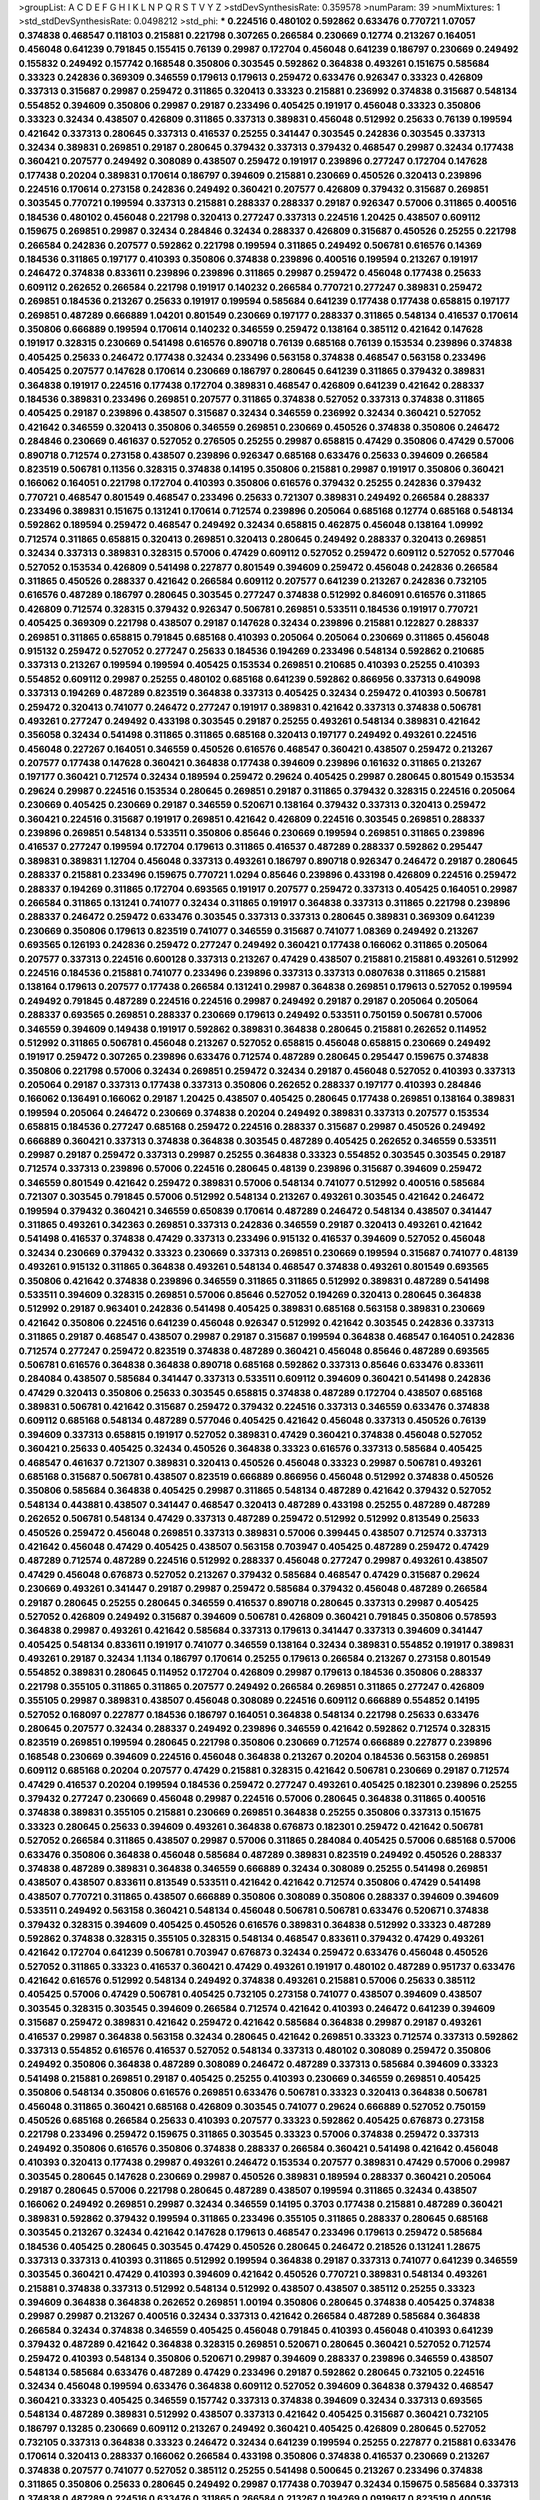 >groupList:
A C D E F G H I K L
N P Q R S T V Y Z 
>stdDevSynthesisRate:
0.359578 
>numParam:
39
>numMixtures:
1
>std_stdDevSynthesisRate:
0.0498212
>std_phi:
***
0.224516 0.480102 0.592862 0.633476 0.770721 1.07057 0.374838 0.468547 0.118103 0.215881
0.221798 0.307265 0.266584 0.230669 0.12774 0.213267 0.164051 0.456048 0.641239 0.791845
0.155415 0.76139 0.29987 0.172704 0.456048 0.641239 0.186797 0.230669 0.249492 0.155832
0.249492 0.157742 0.168548 0.350806 0.303545 0.592862 0.364838 0.493261 0.151675 0.585684
0.33323 0.242836 0.369309 0.346559 0.179613 0.179613 0.259472 0.633476 0.926347 0.33323
0.426809 0.337313 0.315687 0.29987 0.259472 0.311865 0.320413 0.33323 0.215881 0.236992
0.374838 0.315687 0.548134 0.554852 0.394609 0.350806 0.29987 0.29187 0.233496 0.405425
0.191917 0.456048 0.33323 0.350806 0.33323 0.32434 0.438507 0.426809 0.311865 0.337313
0.389831 0.456048 0.512992 0.25633 0.76139 0.199594 0.421642 0.337313 0.280645 0.337313
0.416537 0.25255 0.341447 0.303545 0.242836 0.303545 0.337313 0.32434 0.389831 0.269851
0.29187 0.280645 0.379432 0.337313 0.379432 0.468547 0.29987 0.32434 0.177438 0.360421
0.207577 0.249492 0.308089 0.438507 0.259472 0.191917 0.239896 0.277247 0.172704 0.147628
0.177438 0.20204 0.389831 0.170614 0.186797 0.394609 0.215881 0.230669 0.450526 0.320413
0.239896 0.224516 0.170614 0.273158 0.242836 0.249492 0.360421 0.207577 0.426809 0.379432
0.315687 0.269851 0.303545 0.770721 0.199594 0.337313 0.215881 0.288337 0.288337 0.29187
0.926347 0.57006 0.311865 0.400516 0.184536 0.480102 0.456048 0.221798 0.320413 0.277247
0.337313 0.224516 1.20425 0.438507 0.609112 0.159675 0.269851 0.29987 0.32434 0.284846
0.32434 0.288337 0.426809 0.315687 0.450526 0.25255 0.221798 0.266584 0.242836 0.207577
0.592862 0.221798 0.199594 0.311865 0.249492 0.506781 0.616576 0.14369 0.184536 0.311865
0.197177 0.410393 0.350806 0.374838 0.239896 0.400516 0.199594 0.213267 0.191917 0.246472
0.374838 0.833611 0.239896 0.239896 0.311865 0.29987 0.259472 0.456048 0.177438 0.25633
0.609112 0.262652 0.266584 0.221798 0.191917 0.140232 0.266584 0.770721 0.277247 0.389831
0.259472 0.269851 0.184536 0.213267 0.25633 0.191917 0.199594 0.585684 0.641239 0.177438
0.177438 0.658815 0.197177 0.269851 0.487289 0.666889 1.04201 0.801549 0.230669 0.197177
0.288337 0.311865 0.548134 0.416537 0.170614 0.350806 0.666889 0.199594 0.170614 0.140232
0.346559 0.259472 0.138164 0.385112 0.421642 0.147628 0.191917 0.328315 0.230669 0.541498
0.616576 0.890718 0.76139 0.685168 0.76139 0.153534 0.239896 0.374838 0.405425 0.25633
0.246472 0.177438 0.32434 0.233496 0.563158 0.374838 0.468547 0.563158 0.233496 0.405425
0.207577 0.147628 0.170614 0.230669 0.186797 0.280645 0.641239 0.311865 0.379432 0.389831
0.364838 0.191917 0.224516 0.177438 0.172704 0.389831 0.468547 0.426809 0.641239 0.421642
0.288337 0.184536 0.389831 0.233496 0.269851 0.207577 0.311865 0.374838 0.527052 0.337313
0.374838 0.311865 0.405425 0.29187 0.239896 0.438507 0.315687 0.32434 0.346559 0.236992
0.32434 0.360421 0.527052 0.421642 0.346559 0.320413 0.350806 0.346559 0.269851 0.230669
0.450526 0.374838 0.350806 0.246472 0.284846 0.230669 0.461637 0.527052 0.276505 0.25255
0.29987 0.658815 0.47429 0.350806 0.47429 0.57006 0.890718 0.712574 0.273158 0.438507
0.239896 0.926347 0.685168 0.633476 0.25633 0.394609 0.266584 0.823519 0.506781 0.11356
0.328315 0.374838 0.14195 0.350806 0.215881 0.29987 0.191917 0.350806 0.360421 0.166062
0.164051 0.221798 0.172704 0.410393 0.350806 0.616576 0.379432 0.25255 0.242836 0.379432
0.770721 0.468547 0.801549 0.468547 0.233496 0.25633 0.721307 0.389831 0.249492 0.266584
0.288337 0.233496 0.389831 0.151675 0.131241 0.170614 0.712574 0.239896 0.205064 0.685168
0.12774 0.685168 0.548134 0.592862 0.189594 0.259472 0.468547 0.249492 0.32434 0.658815
0.462875 0.456048 0.138164 1.09992 0.712574 0.311865 0.658815 0.320413 0.269851 0.320413
0.280645 0.249492 0.288337 0.320413 0.269851 0.32434 0.337313 0.389831 0.328315 0.57006
0.47429 0.609112 0.527052 0.259472 0.609112 0.527052 0.577046 0.527052 0.153534 0.426809
0.541498 0.227877 0.801549 0.394609 0.259472 0.456048 0.242836 0.266584 0.311865 0.450526
0.288337 0.421642 0.266584 0.609112 0.207577 0.641239 0.213267 0.242836 0.732105 0.616576
0.487289 0.186797 0.280645 0.303545 0.277247 0.374838 0.512992 0.846091 0.616576 0.311865
0.426809 0.712574 0.328315 0.379432 0.926347 0.506781 0.269851 0.533511 0.184536 0.191917
0.770721 0.405425 0.369309 0.221798 0.438507 0.29187 0.147628 0.32434 0.239896 0.215881
0.122827 0.288337 0.269851 0.311865 0.658815 0.791845 0.685168 0.410393 0.205064 0.205064
0.230669 0.311865 0.456048 0.915132 0.259472 0.527052 0.277247 0.25633 0.184536 0.194269
0.233496 0.548134 0.592862 0.210685 0.337313 0.213267 0.199594 0.199594 0.405425 0.153534
0.269851 0.210685 0.410393 0.25255 0.410393 0.554852 0.609112 0.29987 0.25255 0.480102
0.685168 0.641239 0.592862 0.866956 0.337313 0.649098 0.337313 0.194269 0.487289 0.823519
0.364838 0.337313 0.405425 0.32434 0.259472 0.410393 0.506781 0.259472 0.320413 0.741077
0.246472 0.277247 0.191917 0.389831 0.421642 0.337313 0.374838 0.506781 0.493261 0.277247
0.249492 0.433198 0.303545 0.29187 0.25255 0.493261 0.548134 0.389831 0.421642 0.356058
0.32434 0.541498 0.311865 0.311865 0.685168 0.320413 0.197177 0.249492 0.493261 0.224516
0.456048 0.227267 0.164051 0.346559 0.450526 0.616576 0.468547 0.360421 0.438507 0.259472
0.213267 0.207577 0.177438 0.147628 0.360421 0.364838 0.177438 0.394609 0.239896 0.161632
0.311865 0.213267 0.197177 0.360421 0.712574 0.32434 0.189594 0.259472 0.29624 0.405425
0.29987 0.280645 0.801549 0.153534 0.29624 0.29987 0.224516 0.153534 0.280645 0.269851
0.29187 0.311865 0.379432 0.328315 0.224516 0.205064 0.230669 0.405425 0.230669 0.29187
0.346559 0.520671 0.138164 0.379432 0.337313 0.320413 0.259472 0.360421 0.224516 0.315687
0.191917 0.269851 0.421642 0.426809 0.224516 0.303545 0.269851 0.288337 0.239896 0.269851
0.548134 0.533511 0.350806 0.85646 0.230669 0.199594 0.269851 0.311865 0.239896 0.416537
0.277247 0.199594 0.172704 0.179613 0.311865 0.416537 0.487289 0.288337 0.592862 0.295447
0.389831 0.389831 1.12704 0.456048 0.337313 0.493261 0.186797 0.890718 0.926347 0.246472
0.29187 0.280645 0.288337 0.215881 0.233496 0.159675 0.770721 1.0294 0.85646 0.239896
0.433198 0.426809 0.224516 0.259472 0.288337 0.194269 0.311865 0.172704 0.693565 0.191917
0.207577 0.259472 0.337313 0.405425 0.164051 0.29987 0.266584 0.311865 0.131241 0.741077
0.32434 0.311865 0.191917 0.364838 0.337313 0.311865 0.221798 0.239896 0.288337 0.246472
0.259472 0.633476 0.303545 0.337313 0.337313 0.280645 0.389831 0.369309 0.641239 0.230669
0.350806 0.179613 0.823519 0.741077 0.346559 0.315687 0.741077 1.08369 0.249492 0.213267
0.693565 0.126193 0.242836 0.259472 0.277247 0.249492 0.360421 0.177438 0.166062 0.311865
0.205064 0.207577 0.337313 0.224516 0.600128 0.337313 0.213267 0.47429 0.438507 0.215881
0.215881 0.493261 0.512992 0.224516 0.184536 0.215881 0.741077 0.233496 0.239896 0.337313
0.337313 0.0807638 0.311865 0.215881 0.138164 0.179613 0.207577 0.177438 0.266584 0.131241
0.29987 0.364838 0.269851 0.179613 0.527052 0.199594 0.249492 0.791845 0.487289 0.224516
0.224516 0.29987 0.249492 0.29187 0.29187 0.205064 0.205064 0.288337 0.693565 0.269851
0.288337 0.230669 0.179613 0.249492 0.533511 0.750159 0.506781 0.57006 0.346559 0.394609
0.149438 0.191917 0.592862 0.389831 0.364838 0.280645 0.215881 0.262652 0.114952 0.512992
0.311865 0.506781 0.456048 0.213267 0.527052 0.658815 0.456048 0.658815 0.230669 0.249492
0.191917 0.259472 0.307265 0.239896 0.633476 0.712574 0.487289 0.280645 0.295447 0.159675
0.374838 0.350806 0.221798 0.57006 0.32434 0.269851 0.259472 0.32434 0.29187 0.456048
0.527052 0.410393 0.337313 0.205064 0.29187 0.337313 0.177438 0.337313 0.350806 0.262652
0.288337 0.197177 0.410393 0.284846 0.166062 0.136491 0.166062 0.29187 1.20425 0.438507
0.405425 0.280645 0.177438 0.269851 0.138164 0.389831 0.199594 0.205064 0.246472 0.230669
0.374838 0.20204 0.249492 0.389831 0.337313 0.207577 0.153534 0.658815 0.184536 0.277247
0.685168 0.259472 0.224516 0.288337 0.315687 0.29987 0.450526 0.249492 0.666889 0.360421
0.337313 0.374838 0.364838 0.303545 0.487289 0.405425 0.262652 0.346559 0.533511 0.29987
0.29187 0.259472 0.337313 0.29987 0.25255 0.364838 0.33323 0.554852 0.303545 0.303545
0.29187 0.712574 0.337313 0.239896 0.57006 0.224516 0.280645 0.48139 0.239896 0.315687
0.394609 0.259472 0.346559 0.801549 0.421642 0.259472 0.389831 0.57006 0.548134 0.741077
0.512992 0.400516 0.585684 0.721307 0.303545 0.791845 0.57006 0.512992 0.548134 0.213267
0.493261 0.303545 0.421642 0.246472 0.199594 0.379432 0.360421 0.346559 0.650839 0.170614
0.487289 0.246472 0.548134 0.438507 0.341447 0.311865 0.493261 0.342363 0.269851 0.337313
0.242836 0.346559 0.29187 0.320413 0.493261 0.421642 0.541498 0.416537 0.374838 0.47429
0.337313 0.233496 0.915132 0.416537 0.394609 0.527052 0.456048 0.32434 0.230669 0.379432
0.33323 0.230669 0.337313 0.269851 0.230669 0.199594 0.315687 0.741077 0.48139 0.493261
0.915132 0.311865 0.364838 0.493261 0.548134 0.468547 0.374838 0.493261 0.801549 0.693565
0.350806 0.421642 0.374838 0.239896 0.346559 0.311865 0.311865 0.512992 0.389831 0.487289
0.541498 0.533511 0.394609 0.328315 0.269851 0.57006 0.85646 0.527052 0.194269 0.320413
0.280645 0.364838 0.512992 0.29187 0.963401 0.242836 0.541498 0.405425 0.389831 0.685168
0.563158 0.389831 0.230669 0.421642 0.350806 0.224516 0.641239 0.456048 0.926347 0.512992
0.421642 0.303545 0.242836 0.337313 0.311865 0.29187 0.468547 0.438507 0.29987 0.29187
0.315687 0.199594 0.364838 0.468547 0.164051 0.242836 0.712574 0.277247 0.259472 0.823519
0.374838 0.487289 0.360421 0.456048 0.85646 0.487289 0.693565 0.506781 0.616576 0.364838
0.364838 0.890718 0.685168 0.592862 0.337313 0.85646 0.633476 0.833611 0.284084 0.438507
0.585684 0.341447 0.337313 0.533511 0.609112 0.394609 0.360421 0.541498 0.242836 0.47429
0.320413 0.350806 0.25633 0.303545 0.658815 0.374838 0.487289 0.172704 0.438507 0.685168
0.389831 0.506781 0.421642 0.315687 0.259472 0.379432 0.224516 0.337313 0.346559 0.633476
0.374838 0.609112 0.685168 0.548134 0.487289 0.577046 0.405425 0.421642 0.456048 0.337313
0.450526 0.76139 0.394609 0.337313 0.658815 0.191917 0.527052 0.389831 0.47429 0.360421
0.374838 0.456048 0.527052 0.360421 0.25633 0.405425 0.32434 0.450526 0.364838 0.33323
0.616576 0.337313 0.585684 0.405425 0.468547 0.461637 0.721307 0.389831 0.320413 0.450526
0.456048 0.33323 0.29987 0.506781 0.493261 0.685168 0.315687 0.506781 0.438507 0.823519
0.666889 0.866956 0.456048 0.512992 0.374838 0.450526 0.350806 0.585684 0.364838 0.405425
0.29987 0.311865 0.548134 0.487289 0.421642 0.379432 0.527052 0.548134 0.443881 0.438507
0.341447 0.468547 0.320413 0.487289 0.433198 0.25255 0.487289 0.487289 0.262652 0.506781
0.548134 0.47429 0.337313 0.487289 0.259472 0.512992 0.512992 0.813549 0.25633 0.450526
0.259472 0.456048 0.269851 0.337313 0.389831 0.57006 0.399445 0.438507 0.712574 0.337313
0.421642 0.456048 0.47429 0.405425 0.438507 0.563158 0.703947 0.405425 0.487289 0.259472
0.47429 0.487289 0.712574 0.487289 0.224516 0.512992 0.288337 0.456048 0.277247 0.29987
0.493261 0.438507 0.47429 0.456048 0.676873 0.527052 0.213267 0.379432 0.585684 0.468547
0.47429 0.315687 0.29624 0.230669 0.493261 0.341447 0.29187 0.29987 0.259472 0.585684
0.379432 0.456048 0.487289 0.266584 0.29187 0.280645 0.25255 0.280645 0.346559 0.416537
0.890718 0.280645 0.337313 0.29987 0.405425 0.527052 0.426809 0.249492 0.315687 0.394609
0.506781 0.426809 0.360421 0.791845 0.350806 0.578593 0.364838 0.29987 0.493261 0.421642
0.585684 0.337313 0.179613 0.341447 0.337313 0.394609 0.341447 0.405425 0.548134 0.833611
0.191917 0.741077 0.346559 0.138164 0.32434 0.389831 0.554852 0.191917 0.389831 0.493261
0.29187 0.32434 1.1134 0.186797 0.170614 0.25255 0.179613 0.266584 0.213267 0.273158
0.801549 0.554852 0.389831 0.280645 0.114952 0.172704 0.426809 0.29987 0.179613 0.184536
0.350806 0.288337 0.221798 0.355105 0.311865 0.311865 0.207577 0.249492 0.266584 0.269851
0.311865 0.277247 0.426809 0.355105 0.29987 0.389831 0.438507 0.456048 0.308089 0.224516
0.609112 0.666889 0.554852 0.14195 0.527052 0.168097 0.227877 0.184536 0.186797 0.164051
0.364838 0.548134 0.221798 0.25633 0.633476 0.280645 0.207577 0.32434 0.288337 0.249492
0.239896 0.346559 0.421642 0.592862 0.712574 0.328315 0.823519 0.269851 0.199594 0.280645
0.221798 0.350806 0.230669 0.712574 0.666889 0.227877 0.239896 0.168548 0.230669 0.394609
0.224516 0.456048 0.364838 0.213267 0.20204 0.184536 0.563158 0.269851 0.609112 0.685168
0.20204 0.207577 0.47429 0.215881 0.328315 0.421642 0.506781 0.230669 0.29187 0.712574
0.47429 0.416537 0.20204 0.199594 0.184536 0.259472 0.277247 0.493261 0.405425 0.182301
0.239896 0.25255 0.379432 0.277247 0.230669 0.456048 0.29987 0.224516 0.57006 0.280645
0.364838 0.311865 0.400516 0.374838 0.389831 0.355105 0.215881 0.230669 0.269851 0.364838
0.25255 0.350806 0.337313 0.151675 0.33323 0.280645 0.25633 0.394609 0.493261 0.364838
0.676873 0.182301 0.259472 0.421642 0.506781 0.527052 0.266584 0.311865 0.438507 0.29987
0.57006 0.311865 0.284084 0.405425 0.57006 0.685168 0.57006 0.633476 0.350806 0.364838
0.456048 0.585684 0.487289 0.389831 0.823519 0.249492 0.450526 0.288337 0.374838 0.487289
0.389831 0.364838 0.346559 0.666889 0.32434 0.308089 0.25255 0.541498 0.269851 0.438507
0.438507 0.833611 0.813549 0.533511 0.421642 0.421642 0.712574 0.350806 0.47429 0.541498
0.438507 0.770721 0.311865 0.438507 0.666889 0.350806 0.308089 0.350806 0.288337 0.394609
0.394609 0.533511 0.249492 0.563158 0.360421 0.548134 0.456048 0.506781 0.506781 0.633476
0.520671 0.374838 0.379432 0.328315 0.394609 0.405425 0.450526 0.616576 0.389831 0.364838
0.512992 0.33323 0.487289 0.592862 0.374838 0.328315 0.355105 0.328315 0.548134 0.468547
0.833611 0.379432 0.47429 0.493261 0.421642 0.172704 0.641239 0.506781 0.703947 0.676873
0.32434 0.259472 0.633476 0.456048 0.450526 0.527052 0.311865 0.33323 0.416537 0.360421
0.47429 0.493261 0.191917 0.480102 0.487289 0.951737 0.633476 0.421642 0.616576 0.512992
0.548134 0.249492 0.374838 0.493261 0.215881 0.57006 0.25633 0.385112 0.405425 0.57006
0.47429 0.506781 0.405425 0.732105 0.273158 0.741077 0.438507 0.394609 0.438507 0.303545
0.328315 0.303545 0.394609 0.266584 0.712574 0.421642 0.410393 0.246472 0.641239 0.394609
0.315687 0.259472 0.389831 0.421642 0.259472 0.421642 0.585684 0.364838 0.29987 0.29187
0.493261 0.416537 0.29987 0.364838 0.563158 0.32434 0.280645 0.421642 0.269851 0.33323
0.712574 0.337313 0.592862 0.337313 0.554852 0.616576 0.416537 0.527052 0.548134 0.337313
0.480102 0.308089 0.259472 0.350806 0.249492 0.350806 0.364838 0.487289 0.308089 0.246472
0.487289 0.337313 0.585684 0.394609 0.33323 0.541498 0.215881 0.269851 0.29187 0.405425
0.25255 0.410393 0.230669 0.346559 0.269851 0.405425 0.350806 0.548134 0.350806 0.616576
0.269851 0.633476 0.506781 0.33323 0.320413 0.364838 0.506781 0.456048 0.311865 0.360421
0.685168 0.426809 0.303545 0.741077 0.29624 0.666889 0.527052 0.750159 0.450526 0.685168
0.266584 0.25633 0.410393 0.207577 0.33323 0.592862 0.405425 0.676873 0.273158 0.221798
0.233496 0.259472 0.159675 0.311865 0.303545 0.33323 0.57006 0.374838 0.259472 0.337313
0.249492 0.350806 0.616576 0.350806 0.374838 0.288337 0.266584 0.360421 0.541498 0.421642
0.456048 0.410393 0.320413 0.177438 0.29987 0.493261 0.246472 0.153534 0.207577 0.389831
0.47429 0.57006 0.29987 0.303545 0.280645 0.147628 0.230669 0.29987 0.450526 0.389831
0.189594 0.288337 0.360421 0.205064 0.29187 0.280645 0.57006 0.221798 0.280645 0.487289
0.438507 0.199594 0.311865 0.32434 0.438507 0.166062 0.249492 0.269851 0.29987 0.32434
0.346559 0.14195 0.3703 0.177438 0.215881 0.487289 0.360421 0.389831 0.592862 0.379432
0.199594 0.311865 0.233496 0.355105 0.311865 0.288337 0.280645 0.685168 0.303545 0.213267
0.32434 0.421642 0.147628 0.179613 0.468547 0.233496 0.179613 0.259472 0.585684 0.184536
0.405425 0.280645 0.303545 0.47429 0.450526 0.280645 0.246472 0.218526 0.131241 1.28675
0.337313 0.337313 0.410393 0.311865 0.512992 0.199594 0.364838 0.29187 0.337313 0.741077
0.641239 0.346559 0.303545 0.360421 0.47429 0.410393 0.394609 0.421642 0.450526 0.770721
0.389831 0.548134 0.493261 0.215881 0.374838 0.337313 0.512992 0.548134 0.512992 0.438507
0.438507 0.385112 0.25255 0.33323 0.394609 0.364838 0.364838 0.262652 0.269851 1.00194
0.350806 0.280645 0.374838 0.405425 0.374838 0.29987 0.29987 0.213267 0.400516 0.32434
0.337313 0.421642 0.266584 0.487289 0.585684 0.364838 0.266584 0.32434 0.374838 0.346559
0.405425 0.456048 0.791845 0.410393 0.456048 0.410393 0.641239 0.379432 0.487289 0.421642
0.364838 0.328315 0.269851 0.520671 0.280645 0.360421 0.527052 0.712574 0.259472 0.410393
0.548134 0.350806 0.520671 0.29987 0.394609 0.288337 0.239896 0.346559 0.438507 0.548134
0.585684 0.633476 0.487289 0.47429 0.233496 0.29187 0.592862 0.280645 0.732105 0.224516
0.32434 0.456048 0.199594 0.633476 0.364838 0.609112 0.527052 0.394609 0.364838 0.379432
0.468547 0.360421 0.33323 0.405425 0.346559 0.157742 0.337313 0.374838 0.394609 0.32434
0.337313 0.693565 0.548134 0.487289 0.389831 0.512992 0.438507 0.337313 0.421642 0.405425
0.315687 0.360421 0.732105 0.186797 0.13285 0.230669 0.609112 0.213267 0.249492 0.360421
0.405425 0.426809 0.280645 0.527052 0.732105 0.337313 0.364838 0.33323 0.246472 0.32434
0.641239 0.199594 0.25255 0.227877 0.215881 0.633476 0.170614 0.320413 0.288337 0.166062
0.266584 0.433198 0.350806 0.374838 0.416537 0.230669 0.213267 0.374838 0.207577 0.741077
0.527052 0.385112 0.25255 0.541498 0.500645 0.213267 0.233496 0.374838 0.311865 0.350806
0.25633 0.280645 0.249492 0.29987 0.177438 0.703947 0.32434 0.159675 0.585684 0.337313
0.374838 0.487289 0.224516 0.633476 0.311865 0.266584 0.213267 0.194269 0.0919617 0.823519
0.400516 0.242836 0.269851 0.215881 0.249492 0.32434 0.249492 0.166062 0.337313 0.280645
0.199594 0.199594 0.230669 0.303545 0.721307 0.230669 0.346559 0.493261 0.350806 0.364838
0.355105 0.20204 0.170614 0.233496 0.177438 0.199594 0.266584 0.177438 0.685168 0.350806
0.170614 0.191917 0.199594 0.230669 0.685168 0.633476 0.29187 0.480102 0.207577 0.303545
0.926347 0.186797 0.364838 0.421642 0.303545 0.266584 0.189594 0.153534 0.410393 0.197177
0.866956 0.342363 0.177438 0.311865 0.47429 0.159675 0.246472 0.801549 0.676873 0.963401
0.20204 0.25633 0.721307 0.360421 0.693565 0.269851 0.230669 0.76139 0.269851 0.147628
0.85646 0.450526 0.926347 0.147628 0.47429 0.259472 0.239896 0.25633 0.33323 0.230669
0.182301 0.221798 0.57006 0.527052 0.277247 0.269851 0.147628 0.487289 0.350806 0.221798
0.280645 0.385112 0.360421 0.319556 0.280645 0.85646 0.177438 0.33323 0.179613 0.269851
0.337313 0.527052 0.658815 0.177438 0.233496 0.191917 0.288337 0.389831 0.249492 0.303545
0.487289 0.197177 0.249492 0.215881 0.364838 0.32434 0.215881 0.311865 0.616576 0.207577
0.438507 0.374838 0.266584 0.548134 0.989806 0.32434 0.236992 0.177438 0.249492 0.29187
0.770721 0.394609 0.461637 0.32434 0.14369 0.199594 0.224516 0.311865 0.846091 0.11955
0.266584 0.866956 0.890718 0.47429 0.527052 0.823519 0.269851 0.140232 0.866956 0.213267
0.280645 0.266584 0.374838 0.416537 0.57006 0.224516 0.199594 0.170614 0.337313 0.233496
0.389831 0.11356 0.308089 0.227877 0.221798 0.230669 0.191917 0.262652 0.712574 0.221798
0.249492 0.153534 0.703947 0.890718 0.527052 0.177438 0.280645 0.405425 0.239896 0.184536
0.320413 0.184536 0.259472 0.197177 0.29987 1.0294 0.191917 0.480102 0.136491 0.533511
0.205064 0.33323 0.288337 0.456048 0.337313 0.269851 0.666889 0.164051 0.266584 0.259472
0.213267 0.364838 0.207577 0.450526 0.890718 0.926347 0.25633 0.721307 0.32434 0.246472
0.20204 0.221798 0.311865 0.57006 0.233496 0.157742 0.12134 0.721307 0.405425 0.157742
0.11356 0.506781 0.14195 0.166062 0.374838 0.205064 0.266584 0.29987 0.633476 0.199594
0.233496 0.389831 0.29987 0.801549 0.666889 0.230669 0.215881 0.389831 0.685168 0.355105
0.658815 0.741077 0.199594 0.191917 0.194269 0.548134 0.29987 0.266584 0.85646 0.277247
0.963401 0.506781 0.262652 0.461637 0.394609 0.328315 0.170614 0.394609 0.29987 0.205064
0.487289 0.47429 0.533511 0.703947 0.609112 0.29187 0.320413 0.29987 0.230669 0.456048
0.33323 0.170614 0.303545 0.288337 0.541498 0.242836 0.280645 0.468547 0.269851 1.0294
0.191917 0.364838 0.219112 0.116673 0.259472 0.215881 0.259472 0.239896 0.29187 0.259472
0.346559 0.259472 0.215881 0.350806 0.379432 0.533511 0.468547 0.721307 0.25633 0.456048
0.989806 0.394609 0.926347 0.616576 0.311865 0.592862 0.512992 0.609112 0.592862 0.770721
0.85646 0.693565 0.890718 0.609112 0.712574 0.616576 0.350806 0.741077 0.506781 0.450526
0.633476 0.85646 0.350806 0.438507 0.421642 0.374838 0.47429 0.438507 0.32434 0.29187
0.259472 0.791845 0.85646 0.277247 0.280645 0.199594 0.32434 0.823519 0.311865 0.468547
0.17529 0.170614 0.277247 0.421642 0.364838 0.685168 0.438507 0.389831 0.239896 0.29187
0.259472 0.207577 0.184536 0.269851 0.224516 0.741077 0.280645 0.311865 0.197177 0.109193
0.245812 0.29987 0.221798 0.421642 0.224516 0.741077 0.693565 0.230669 0.159675 0.179613
0.191917 0.57006 0.215881 0.170614 0.11356 0.592862 0.186797 0.443881 0.389831 0.57006
0.224516 0.791845 0.134838 0.823519 0.280645 0.311865 0.520671 0.480102 0.512992 0.750159
0.833611 0.770721 0.47429 0.890718 0.926347 0.616576 0.609112 0.374838 0.493261 0.801549
0.499306 0.47429 0.801549 0.732105 0.823519 0.47429 0.951737 0.461637 0.493261 0.85646
0.438507 0.57006 0.721307 0.269851 0.221798 0.32434 0.741077 0.269851 0.456048 0.480102
0.239896 0.191917 0.438507 0.199594 0.364838 0.410393 0.138164 0.221798 0.277247 0.308089
0.170614 0.926347 0.624133 0.320413 0.213267 0.450526 0.346559 0.224516 0.337313 0.159675
0.85646 0.266584 0.157742 0.311865 0.32434 0.191917 0.890718 0.666889 0.233496 0.350806
0.328315 0.249492 0.221798 0.384082 0.145841 0.374838 0.246472 0.315687 0.487289 0.975207
0.592862 0.901634 0.416537 0.633476 0.554852 0.230669 0.548134 0.246472 0.288337 0.233496
0.177438 0.29987 0.197177 0.592862 0.712574 0.199594 0.12774 0.350806 0.224516 0.219112
0.394609 0.221798 0.342363 0.328315 0.239896 0.32434 0.770721 0.224516 0.122827 0.400516
0.328315 0.389831 0.179613 0.577046 0.186797 0.269851 0.394609 0.184536 0.32434 0.191917
0.32434 0.512992 0.32434 0.266584 0.311865 0.337313 0.184536 0.658815 0.186797 0.25255
0.32434 0.233496 0.114952 0.506781 0.239896 0.585684 0.32434 0.224516 0.164051 0.259472
0.122827 0.236992 0.337313 0.224516 0.421642 0.277247 0.239896 0.246472 0.963401 0.215881
0.177438 0.266584 0.311865 0.311865 0.194269 0.364838 0.433198 0.215881 0.29987 0.32434
0.273158 0.118103 0.166062 0.29624 0.269851 0.29187 0.197177 0.266584 0.360421 0.249492
0.249492 0.438507 0.487289 0.32434 0.210121 0.421642 0.311865 0.641239 0.288337 0.410393
0.337313 0.360421 0.592862 0.32434 0.311865 0.239896 0.197177 0.389831 0.641239 0.311865
0.315687 0.280645 0.337313 0.315687 0.213267 0.259472 0.280645 0.450526 0.197177 0.450526
0.164051 0.239896 0.311865 0.421642 0.288337 0.616576 0.25255 0.199594 0.207577 0.512992
0.239896 0.512992 0.527052 0.374838 0.221798 0.405425 0.239896 0.527052 0.438507 0.205064
0.207577 0.277247 0.215881 0.249492 0.379432 0.341447 0.210121 0.233496 0.658815 0.280645
0.487289 0.394609 0.712574 0.405425 0.269851 0.374838 0.364838 0.213267 0.207577 0.512992
0.242836 0.541498 0.288337 1.07057 0.592862 0.389831 0.315687 0.25633 0.280645 0.277247
0.512992 0.199594 0.194269 0.230669 0.350806 0.426809 0.85646 0.266584 0.29987 0.47429
0.346559 0.311865 0.215881 0.164051 0.676873 0.350806 0.438507 0.341447 0.197177 0.249492
0.29987 0.266584 0.33323 0.230669 0.641239 0.29987 0.230669 0.585684 0.221798 0.456048
0.592862 0.394609 0.374838 0.29987 0.346559 0.303545 0.311865 0.337313 0.239896 0.421642
0.29187 0.389831 0.48139 0.438507 0.421642 0.29187 0.221798 0.520671 0.421642 0.456048
0.303545 0.364838 0.527052 0.29187 0.246472 0.311865 0.288337 0.288337 0.350806 0.456048
0.32434 0.311865 0.337313 0.249492 0.389831 0.29987 0.364838 0.750159 0.29987 0.337313
0.269851 0.239896 0.416537 0.249492 0.350806 0.29987 0.487289 0.379432 0.374838 0.379432
0.311865 0.199594 0.421642 0.389831 0.405425 0.527052 0.456048 0.249492 0.320413 0.666889
0.29987 0.506781 0.29187 0.360421 0.527052 0.266584 0.277247 0.191917 0.249492 0.249492
0.337313 0.284084 0.533511 0.341447 0.421642 0.224516 0.288337 0.364838 0.405425 0.374838
0.47429 0.480102 0.379432 0.32434 0.33323 0.866956 0.191917 0.249492 0.221798 0.337313
0.493261 0.421642 0.239896 0.527052 0.213267 0.416537 0.303545 0.394609 0.25255 0.288337
0.438507 0.29987 0.259472 0.337313 0.199594 0.213267 0.269851 0.676873 0.450526 0.153534
0.548134 0.288337 0.207577 0.199594 0.33323 0.426809 0.269851 0.239896 0.157742 0.280645
0.205064 0.239896 0.230669 0.179613 0.230669 0.207577 0.259472 0.280645 0.433198 0.172704
0.239896 0.230669 0.269851 0.346559 0.405425 0.585684 0.280645 0.230669 0.136491 0.364838
0.199594 0.493261 0.249492 0.32434 0.384082 0.179613 0.230669 0.25633 0.239896 0.259472
0.224516 0.242836 0.280645 0.319556 0.676873 0.186797 0.320413 0.12774 0.315687 0.239896
0.303545 0.405425 0.29187 0.389831 0.259472 0.205064 0.249492 0.337313 0.585684 0.450526
0.346559 0.311865 0.350806 0.221798 0.269851 0.421642 0.421642 0.592862 0.456048 0.450526
0.770721 0.487289 0.426809 0.512992 0.468547 0.600128 0.438507 0.592862 0.506781 0.57006
0.328315 0.29187 0.277247 0.410393 0.360421 0.421642 0.421642 0.242836 0.421642 0.374838
0.47429 0.506781 0.548134 0.554852 0.456048 0.311865 0.280645 0.337313 0.438507 0.712574
0.207577 0.288337 0.47429 0.76139 0.259472 0.346559 0.239896 0.379432 0.493261 0.456048
0.770721 0.29187 0.548134 0.29987 0.29987 0.269851 0.47429 0.541498 0.405425 0.443881
0.405425 0.421642 0.280645 0.262652 0.277247 0.405425 0.389831 0.512992 0.280645 0.215881
0.32434 0.833611 0.233496 0.259472 0.236992 0.410393 0.303545 0.337313 0.308089 0.364838
0.311865 0.633476 0.249492 0.438507 0.311865 0.47429 0.205064 0.249492 0.303545 0.233496
0.207577 0.170614 0.616576 0.29187 0.269851 0.833611 0.320413 0.405425 0.450526 0.421642
0.25633 0.266584 0.421642 0.405425 0.32434 0.280645 0.311865 0.288337 0.592862 0.346559
0.199594 0.29187 0.177438 0.266584 0.157742 0.213267 0.379432 0.25255 0.410393 0.394609
0.242836 0.189594 0.269851 0.592862 0.438507 0.32434 0.259472 0.364838 0.433198 0.337313
0.210685 0.230669 0.221798 0.159675 0.221798 0.207577 0.379432 0.205064 0.205064 0.350806
0.186797 0.421642 0.29187 0.259472 0.346559 0.410393 0.239896 0.239896 0.823519 0.194269
0.227267 0.303545 0.239896 0.249492 0.207577 0.246472 0.199594 0.230669 0.213267 0.213267
0.273158 0.57006 0.25255 0.242836 0.438507 0.25255 0.249492 0.29987 0.741077 0.12774
0.592862 0.32434 0.199594 0.487289 0.259472 1.00194 0.259472 0.239896 0.585684 0.658815
0.136491 0.277247 0.288337 0.405425 0.29187 0.311865 0.159675 0.224516 0.205064 0.47429
0.360421 0.233496 0.191917 0.346559 0.76139 0.592862 0.641239 0.266584 0.179613 0.311865
0.280645 0.213267 0.10628 0.350806 0.438507 0.159675 0.374838 0.926347 0.29987 0.394609
0.389831 0.233496 0.666889 0.493261 0.288337 0.364838 0.147628 0.199594 0.741077 0.246472
0.625807 0.131241 0.57006 0.159675 0.262652 0.149438 0.926347 0.394609 0.527052 0.159675
0.284084 0.184536 0.126193 0.29987 0.224516 0.801549 0.230669 0.224516 0.164051 0.147628
0.205064 0.269851 0.221798 0.184536 0.269851 0.374838 0.389831 0.288337 0.989806 0.308089
0.215881 0.249492 0.230669 0.236992 0.280645 0.633476 0.14369 0.456048 0.303545 0.288337
0.32434 0.633476 0.259472 0.14195 0.879934 0.12774 0.319556 0.184536 0.164051 0.641239
0.269851 0.350806 0.57006 0.389831 0.194269 0.29987 0.215881 0.32434 0.666889 0.159675
0.346559 0.230669 0.25633 0.337313 1.25242 0.703947 0.277247 0.438507 0.29187 0.29987
0.239896 0.280645 0.249492 0.162065 0.456048 0.487289 0.487289 0.410393 0.29987 0.456048
0.624133 0.641239 0.33323 0.230669 0.533511 0.273158 0.712574 0.554852 0.616576 0.29987
0.337313 0.641239 0.548134 0.666889 0.506781 0.703947 0.450526 0.685168 0.32434 0.649098
0.468547 0.592862 0.585684 0.493261 0.732105 0.823519 0.506781 0.676873 0.456048 0.641239
0.563158 0.57006 0.616576 0.609112 0.823519 0.506781 0.548134 0.703947 0.823519 0.770721
0.712574 0.350806 0.246472 0.926347 0.311865 0.400516 0.32434 0.288337 0.400516 0.221798
0.308089 0.25633 0.364838 0.269851 0.311865 0.177438 0.25633 0.311865 0.320413 0.280645
0.239896 0.207577 0.666889 0.207577 0.364838 0.136491 0.138164 0.29187 0.199594 0.262652
0.184536 0.989806 0.548134 0.249492 0.172704 0.288337 0.926347 0.609112 0.230669 0.266584
0.633476 0.213267 0.346559 0.249492 0.685168 0.823519 0.14195 0.33323 0.199594 0.266584
0.213267 0.259472 0.374838 0.29187 0.350806 0.641239 0.249492 0.215881 0.33323 0.29987
0.32434 0.205064 0.170614 0.421642 0.166062 0.520671 0.194269 0.266584 0.215881 0.650839
0.151675 0.191917 0.164051 0.533511 0.179613 0.25633 0.277247 0.177438 0.186797 0.230669
0.157742 0.199594 0.172704 0.32434 0.11356 0.197177 0.153534 0.227877 0.29987 0.25255
0.191917 0.47429 0.288337 0.126193 0.712574 0.147628 0.249492 0.221798 0.205064 0.194269
0.239896 0.341447 0.741077 0.410393 0.506781 0.199594 0.25255 0.32434 0.487289 0.179613
0.177438 0.259472 0.213267 0.823519 0.685168 0.230669 0.320413 0.337313 0.166062 0.600128
0.426809 0.741077 0.548134 0.450526 0.685168 0.741077 0.616576 0.963401 0.548134 0.641239
0.901634 0.450526 0.616576 0.438507 0.450526 0.712574 0.770721 0.732105 0.685168 0.76139
0.438507 0.770721 0.712574 0.520671 0.350806 0.85646 0.346559 0.732105 0.585684 0.541498
0.379432 0.421642 0.29987 0.741077 0.33323 0.421642 0.215881 0.249492 0.239896 0.266584
0.712574 0.337313 0.592862 0.29987 0.213267 0.527052 1.04201 0.25633 0.389831 0.890718
0.585684 0.341447 0.29987 0.224516 0.269851 0.269851 0.303545 0.29987 0.438507 0.433198
0.199594 0.221798 0.191917 0.307265 0.311865 0.249492 0.277247 0.32434 0.269851 0.221798
0.29987 0.320413 0.221798 0.833611 0.374838 0.741077 0.328315 0.364838 0.487289 0.364838
0.456048 0.438507 0.33323 0.311865 0.311865 0.641239 0.389831 0.159675 0.433198 0.360421
0.29187 0.364838 0.350806 0.315687 0.364838 0.360421 0.221798 0.259472 0.405425 0.426809
0.374838 0.29187 0.487289 0.438507 0.364838 0.25255 0.374838 0.426809 0.337313 0.25255
0.468547 0.303545 0.405425 0.450526 0.249492 0.563158 0.29987 0.249492 0.32434 0.215881
0.189594 0.239896 0.433198 0.389831 0.280645 0.379432 0.493261 0.456048 0.350806 0.337313
0.350806 0.197177 0.288337 0.346559 0.346559 0.577046 0.337313 0.320413 0.43204 0.328315
0.360421 0.379432 0.410393 0.658815 0.410393 0.262652 0.76139 0.259472 0.374838 0.355105
0.405425 0.280645 0.468547 0.374838 0.315687 0.364838 0.328315 0.405425 0.29987 0.384082
0.159675 0.389831 0.389831 0.315687 0.658815 0.389831 0.801549 0.249492 0.57006 0.493261
0.823519 0.421642 0.456048 0.487289 0.468547 0.364838 0.741077 0.456048 0.364838 0.29187
0.487289 0.438507 0.421642 0.791845 0.57006 0.506781 0.379432 0.47429 0.350806 0.394609
0.394609 0.355105 0.405425 0.685168 0.506781 0.311865 0.456048 0.350806 0.592862 0.433198
0.770721 0.732105 0.405425 0.533511 0.360421 0.311865 0.364838 0.890718 0.770721 0.364838
0.641239 0.421642 0.592862 0.379432 0.506781 0.712574 0.76139 0.47429 0.685168 0.369309
0.527052 0.658815 0.926347 0.592862 0.315687 0.405425 0.450526 0.360421 0.405425 0.650839
0.585684 0.641239 0.633476 0.426809 0.506781 0.506781 0.364838 0.791845 0.284084 0.394609
0.303545 0.405425 0.350806 0.337313 0.541498 0.33323 0.823519 0.360421 0.456048 0.527052
0.493261 0.320413 0.823519 0.32434 0.512992 0.374838 0.585684 0.641239 0.833611 0.337313
0.801549 0.311865 0.438507 0.85646 0.443881 0.468547 0.213267 0.315687 0.389831 0.450526
0.658815 0.592862 0.527052 0.649098 0.493261 0.616576 0.207577 0.179613 0.57006 0.13285
0.374838 0.207577 0.136491 0.227877 0.221798 0.249492 0.269851 0.221798 0.199594 0.259472
0.280645 0.592862 0.320413 0.29187 0.147628 0.548134 1.04201 0.122827 0.249492 0.315687
0.280645 0.191917 0.179613 0.527052 0.416537 0.269851 0.17529 0.12774 0.450526 0.311865
0.926347 0.288337 0.199594 0.315687 0.184536 0.207577 0.389831 0.311865 0.337313 0.33323
0.487289 0.641239 0.389831 0.249492 0.438507 0.33323 0.350806 0.239896 0.266584 0.145841
0.311865 0.29187 0.29987 0.230669 0.230669 0.320413 0.616576 0.320413 0.184536 1.07057
0.750159 0.191917 0.230669 0.153534 0.57006 0.548134 0.157742 0.236992 0.242836 0.277247
0.172704 0.177438 0.47429 0.658815 0.741077 0.337313 0.239896 1.1134 0.249492 0.461637
0.732105 0.303545 0.57006 0.215881 0.266584 0.303545 0.262652 0.468547 0.360421 0.374838
0.259472 0.658815 0.350806 0.421642 0.47429 0.29987 0.32434 0.277247 0.592862 0.320413
0.641239 0.456048 0.450526 0.468547 0.337313 0.29987 0.394609 0.277247 0.394609 0.320413
0.337313 0.732105 0.468547 0.288337 0.600128 0.242836 0.47429 0.951737 0.259472 0.421642
0.487289 0.280645 0.468547 0.33323 0.269851 0.527052 0.207577 0.548134 0.288337 0.548134
0.633476 0.311865 0.780166 0.230669 0.269851 0.179613 0.151675 0.233496 0.230669 0.230669
0.712574 0.131241 0.205064 0.433198 0.712574 0.57006 0.259472 0.379432 0.215881 0.277247
0.191917 0.239896 0.29987 0.259472 0.303545 0.191917 0.277247 0.780166 0.207577 0.118103
0.224516 0.199594 0.230669 0.170614 0.337313 0.191917 0.166062 0.421642 0.609112 0.221798
0.433198 0.493261 0.32434 0.438507 0.438507 0.360421 0.177438 0.269851 0.364838 0.468547
0.389831 0.405425 0.337313 0.249492 0.350806 0.199594 0.191917 0.246472 0.350806 0.389831
0.266584 0.207577 0.506781 0.172704 0.421642 0.266584 0.168097 0.233496 0.342363 0.159675
0.350806 0.197177 0.221798 0.213267 0.47429 0.32434 0.177438 0.311865 0.337313 0.666889
0.311865 0.29987 0.189594 0.32434 0.311865 0.221798 0.177438 0.450526 0.350806 0.207577
0.25633 0.269851 0.29987 0.346559 0.174821 0.239896 0.172704 0.161632 0.311865 0.269851
0.259472 0.364838 0.866956 0.186797 0.205064 0.179613 0.230669 0.303545 0.770721 0.194269
0.17529 0.374838 0.666889 0.379432 0.221798 0.207577 0.47429 0.25255 0.246472 0.487289
0.29187 0.230669 0.172704 0.487289 0.311865 0.29187 0.438507 0.221798 0.332338 0.519278
0.159675 0.801549 0.311865 0.926347 0.12774 0.320413 0.207577 0.770721 0.438507 0.801549
0.563158 0.527052 0.989806 0.548134 0.450526 0.770721 0.259472 0.221798 0.221798 0.266584
0.227877 0.186797 0.20204 0.259472 0.76139 0.266584 0.288337 0.280645 0.311865 0.29187
0.215881 0.360421 0.328315 0.32434 0.633476 0.47429 0.666889 0.311865 0.29987 0.249492
0.205064 0.269851 0.421642 0.337313 0.230669 0.487289 0.506781 0.288337 0.242836 0.389831
0.421642 0.259472 0.379432 0.426809 0.29987 0.456048 0.328315 0.320413 0.450526 0.374838
0.277247 0.456048 0.215881 0.14369 0.170614 0.308089 0.585684 0.215881 0.239896 0.259472
0.29187 0.641239 0.456048 0.394609 0.230669 0.280645 0.438507 0.138164 0.438507 0.410393
0.801549 0.374838 0.341447 0.311865 0.280645 0.527052 0.421642 0.221798 0.269851 0.280645
0.249492 0.741077 0.416537 0.450526 0.426809 0.213267 0.328315 0.288337 0.172704 0.239896
0.592862 0.280645 0.269851 0.269851 0.328315 0.266584 0.364838 0.166062 0.29987 0.346559
0.585684 0.421642 0.207577 0.199594 0.32434 0.32434 1.04201 0.239896 0.506781 0.27389
0.259472 0.379432 0.191917 0.400516 0.215881 0.520671 0.577046 0.159675 0.224516 0.249492
0.438507 0.172704 0.280645 0.230669 0.191917 0.385112 0.249492 0.207577 0.389831 0.364838
0.527052 0.609112 0.616576 0.32434 0.184536 0.360421 0.210121 0.438507 0.266584 0.350806
0.151675 0.249492 0.512992 0.249492 0.374838 0.213267 0.320413 0.199594 0.199594 0.207577
0.246472 0.616576 0.770721 0.658815 0.159675 0.355105 0.199594 0.658815 0.12134 0.32434
0.633476 0.47429 0.164051 0.221798 0.527052 1.00194 0.33323 0.29987 0.320413 0.355105
0.239896 0.157742 0.712574 0.172704 0.364838 0.33323 0.782258 0.280645 0.14195 0.277247
0.25633 0.658815 0.320413 0.118103 0.262652 0.269851 0.184536 0.224516 0.197177 0.224516
0.215881 0.227877 0.239896 0.266584 0.184536 0.866956 0.249492 0.213267 0.199594 0.32434
0.541498 0.416537 0.33323 0.269851 0.215881 0.450526 0.207577 0.311865 0.379432 0.233496
0.213267 0.315687 0.194269 0.926347 0.207577 0.337313 0.85646 0.400516 0.280645 0.269851
0.443881 0.493261 0.512992 0.25255 0.57006 0.280645 0.215881 0.685168 0.801549 0.438507
0.487289 0.355105 0.433198 0.138164 0.866956 0.199594 0.164051 0.487289 0.25633 0.438507
0.741077 0.585684 0.277247 0.616576 0.277247 0.213267 0.170614 0.801549 0.47429 0.230669
0.666889 0.57006 0.311865 0.259472 0.114952 0.161632 0.303545 0.337313 0.233496 0.210685
0.57006 0.215881 0.153534 0.350806 0.230669 0.164051 0.833611 0.246472 0.879934 0.184536
0.184536 0.890718 0.259472 0.520671 0.350806 0.205064 0.280645 0.230669 0.288337 0.239896
0.233496 0.259472 0.239896 0.456048 0.32434 0.405425 0.215881 0.405425 0.14195 0.487289
0.25255 0.269851 0.541498 0.405425 0.177438 0.57006 0.277247 0.213267 0.421642 0.487289
0.194269 0.239896 0.926347 1.07057 0.315687 0.506781 0.438507 0.161632 0.32434 0.328315
0.215881 0.259472 0.221798 0.259472 0.199594 0.136491 0.29987 0.191917 0.360421 0.199594
0.239896 0.311865 0.308089 0.468547 0.20204 0.184536 0.215881 0.527052 0.221798 0.25633
0.374838 0.288337 0.179613 0.389831 0.456048 0.421642 0.29987 0.421642 0.616576 0.224516
0.57006 0.288337 0.823519 0.47429 0.207577 0.221798 0.456048 0.438507 0.207577 0.360421
0.311865 0.360421 0.230669 0.328315 0.426809 0.450526 0.405425 0.269851 0.405425 0.29187
0.506781 0.233496 0.337313 0.153534 0.29187 0.33323 0.421642 0.242836 0.311865 0.269851
0.215881 0.224516 0.269851 0.592862 0.25633 0.527052 0.374838 0.379432 0.284084 0.33323
0.215881 0.32434 0.421642 0.364838 0.346559 0.801549 0.280645 0.230669 0.266584 0.527052
0.360421 0.242836 0.374838 0.364838 0.179613 0.239896 0.191917 0.512992 0.405425 0.29187
0.246472 0.311865 0.433198 0.548134 0.259472 0.246472 0.421642 0.159675 0.259472 0.138164
0.685168 0.443881 0.159675 0.249492 0.29987 0.239896 0.131241 0.350806 0.364838 0.379432
0.29987 0.315687 0.315687 0.266584 0.215881 0.328315 0.320413 0.364838 0.230669 0.433198
0.308089 0.311865 0.32434 0.224516 0.374838 0.249492 0.685168 0.266584 0.164051 0.47429
0.303545 0.400516 0.405425 0.269851 0.29187 0.389831 0.360421 0.277247 0.311865 0.259472
0.184536 0.527052 0.346559 0.213267 0.33323 0.249492 0.29987 0.303545 0.616576 0.57006
0.269851 0.360421 0.350806 0.394609 0.47429 0.32434 0.379432 0.405425 0.609112 0.364838
0.311865 0.443881 0.721307 0.32434 0.32434 0.633476 0.29987 0.389831 0.416537 0.512992
0.224516 0.239896 0.288337 0.712574 0.337313 0.341447 0.288337 0.205064 0.741077 0.364838
0.533511 0.369309 0.389831 0.374838 0.506781 0.527052 0.25633 0.269851 0.32434 0.374838
0.592862 0.533511 0.456048 0.239896 0.191917 0.47429 0.360421 0.280645 0.29987 0.389831
0.337313 0.303545 0.450526 0.303545 0.269851 0.360421 0.311865 0.311865 0.374838 0.374838
0.191917 0.328315 0.239896 0.315687 0.438507 0.311865 0.179613 0.527052 0.277247 0.25633
0.405425 0.548134 0.712574 0.600128 0.506781 0.438507 0.770721 0.658815 0.249492 0.239896
0.249492 0.219112 0.239896 0.14195 0.405425 0.350806 0.315687 0.311865 0.364838 0.210121
0.213267 0.153534 0.184536 0.197177 0.109193 0.801549 0.207577 0.20204 0.350806 0.242836
0.315687 0.360421 0.421642 0.221798 0.801549 0.191917 0.215881 0.184536 0.215881 0.288337
0.616576 0.890718 0.47429 0.303545 0.360421 0.29187 0.379432 0.315687 0.186797 0.186797
0.262652 0.337313 0.239896 0.32434 0.379432 0.374838 0.277247 0.303545 0.592862 0.693565
0.554852 0.194269 0.563158 0.266584 0.658815 0.57006 0.750159 0.438507 0.433198 0.20204
0.487289 0.350806 0.389831 0.360421 0.269851 0.57006 0.360421 0.364838 0.33323 0.308089
0.364838 0.262652 0.337313 0.328315 0.658815 0.468547 0.741077 0.47429 0.741077 0.389831
0.364838 0.303545 0.337313 0.379432 0.32434 0.85646 0.47429 0.277247 0.533511 0.215881
0.47429 0.379432 0.29187 0.346559 0.487289 0.506781 0.421642 0.350806 0.102192 0.32434
0.147628 0.249492 0.311865 0.487289 0.29987 0.311865 0.303545 0.405425 0.374838 0.741077
0.280645 0.379432 0.456048 0.157742 0.337313 0.153534 0.405425 0.207577 0.493261 0.210121
0.246472 0.249492 0.350806 0.337313 0.405425 0.315687 0.269851 0.374838 0.548134 0.315687
0.29987 0.374838 0.280645 0.833611 0.32434 1.0294 0.433198 0.616576 0.379432 0.633476
0.592862 0.791845 0.328315 0.592862 0.554852 0.741077 0.548134 0.721307 0.801549 0.926347
0.405425 0.438507 0.609112 0.548134 0.541498 0.506781 0.563158 0.47429 0.487289 0.548134
0.280645 0.288337 0.487289 0.239896 0.57006 0.57006 0.379432 0.57006 0.438507 0.266584
0.592862 0.3703 0.122827 0.266584 0.184536 0.213267 0.438507 0.57006 0.249492 0.170614
0.29187 0.364838 0.224516 0.57006 0.269851 0.374838 0.456048 0.221798 0.29987 0.456048
0.205064 0.633476 0.364838 0.213267 0.379432 0.205064 0.405425 0.355105 0.616576 0.153534
0.394609 0.563158 0.741077 0.563158 0.57006 0.350806 0.480102 0.676873 0.438507 0.433198
0.633476 0.600128 0.633476 0.506781 0.890718 0.780166 0.641239 0.915132 0.633476 0.527052
0.633476 0.741077 0.47429 0.438507 0.658815 0.379432 0.47429 0.493261 0.32434 0.311865
0.311865 0.266584 0.360421 0.421642 0.230669 0.266584 0.350806 0.213267 0.346559 0.221798
0.337313 0.389831 0.262652 0.259472 0.33323 0.487289 0.394609 0.215881 0.801549 0.438507
0.360421 0.47429 0.199594 0.197177 0.364838 0.400516 0.197177 0.14369 0.224516 0.207577
0.410393 0.609112 0.303545 0.288337 0.12774 0.315687 0.269851 0.385112 0.350806 0.172704
0.32434 0.221798 0.29187 0.136491 0.350806 0.685168 0.189594 0.213267 0.210121 0.405425
0.641239 0.548134 0.266584 0.280645 0.791845 0.191917 0.32434 0.179613 0.29987 0.189594
0.384082 0.311865 0.389831 0.29987 0.215881 0.421642 0.438507 0.320413 0.25255 0.493261
0.741077 0.25255 0.320413 0.266584 0.389831 0.350806 0.712574 0.394609 0.592862 0.76139
0.277247 0.592862 0.374838 0.159675 0.311865 0.199594 0.221798 0.315687 0.456048 0.259472
0.770721 0.450526 1.00194 0.249492 0.438507 0.438507 0.29187 0.47429 0.33323 0.527052
0.506781 0.337313 0.303545 0.364838 0.548134 0.29187 0.741077 0.394609 0.405425 0.633476
0.76139 0.57006 0.741077 0.47429 0.890718 0.633476 0.527052 0.833611 0.741077 0.721307
0.703947 0.712574 0.57006 0.712574 0.421642 0.456048 0.989806 0.890718 0.438507 0.33323
0.47429 0.438507 0.394609 0.364838 0.421642 0.32434 0.350806 0.394609 0.288337 0.346559
0.213267 0.25633 0.213267 0.364838 0.32434 0.205064 0.259472 0.389831 0.239896 0.29987
0.20204 0.269851 0.249492 0.233496 0.32434 0.350806 0.527052 0.563158 0.350806 0.215881
0.205064 0.215881 0.280645 0.741077 0.242836 0.239896 0.199594 0.311865 0.527052 0.29987
0.311865 0.136491 0.184536 0.25633 0.153534 0.242836 0.548134 0.57006 0.205064 0.205064
0.259472 0.215881 0.215881 0.641239 0.213267 0.374838 0.741077 0.197177 0.288337 0.10628
0.801549 0.236992 0.405425 0.487289 0.25633 0.890718 0.273158 0.230669 0.138164 0.379432
0.166062 0.277247 0.170614 0.147628 0.438507 0.374838 0.311865 0.170614 0.224516 0.311865
0.493261 0.199594 0.199594 0.280645 0.308089 0.230669 0.493261 0.633476 0.337313 0.157742
0.658815 0.17529 0.57006 0.801549 0.308089 0.177438 0.266584 0.360421 0.666889 0.25633
0.11955 0.162065 0.328315 0.346559 0.224516 0.249492 0.259472 0.303545 0.33323 0.712574
0.389831 0.20204 0.320413 0.149438 0.47429 0.269851 0.57006 0.266584 0.239896 0.205064
0.374838 0.548134 0.29187 0.350806 0.405425 0.215881 0.337313 0.288337 0.609112 0.280645
0.337313 0.548134 0.685168 0.616576 0.76139 0.519278 0.658815 0.527052 0.468547 0.592862
0.592862 0.801549 0.721307 0.487289 1.0294 0.512992 0.548134 0.493261 0.421642 0.791845
0.421642 0.609112 0.512992 0.506781 0.245812 0.989806 0.303545 0.269851 0.32434 0.394609
0.405425 0.450526 0.379432 0.288337 0.438507 0.164051 0.379432 0.57006 0.311865 0.20204
0.360421 0.249492 0.426809 0.712574 0.230669 0.350806 0.215881 0.29987 0.269851 0.527052
0.320413 0.405425 0.221798 0.685168 0.303545 0.259472 0.277247 0.172704 0.801549 0.578593
0.25255 0.191917 0.801549 0.280645 0.394609 0.741077 0.350806 0.303545 0.311865 0.166062
0.374838 0.438507 0.693565 0.259472 0.346559 0.191917 0.33323 0.25255 0.288337 0.184536
0.29187 0.410393 0.394609 0.218526 0.456048 0.450526 0.350806 0.239896 0.14369 0.159675
0.741077 0.170614 0.269851 0.205064 0.410393 0.487289 0.770721 0.269851 0.487289 0.249492
0.337313 0.360421 0.147628 0.230669 0.131241 0.215881 0.179613 0.405425 0.177438 0.801549
0.280645 0.126193 0.311865 0.47429 0.266584 0.159675 0.85646 0.76139 0.157742 1.00194
0.12774 0.685168 0.85646 0.712574 0.915132 0.741077 0.213267 0.153534 0.650839 0.170614
0.374838 0.131241 0.177438 0.405425 0.199594 0.191917 0.159675 0.230669 0.246472 0.658815
0.554852 0.215881 0.230669 0.0970719 0.890718 0.166062 0.311865 0.230669 0.259472 0.346559
0.221798 0.29987 0.288337 0.315687 0.350806 0.199594 0.207577 0.277247 0.191917 0.259472
0.29187 0.266584 0.242836 0.215881 0.685168 0.389831 0.164051 0.230669 0.164051 0.184536
0.374838 0.410393 0.421642 0.138164 0.230669 0.159675 0.269851 0.389831 0.926347 0.249492
0.25255 0.159675 0.277247 0.311865 0.159675 0.197177 0.315687 0.259472 0.138164 0.32434
0.159675 0.14369 0.346559 0.379432 0.360421 0.456048 0.205064 0.29987 0.548134 0.230669
0.207577 0.360421 0.172704 0.311865 0.246472 0.337313 0.337313 0.213267 0.355105 0.17529
0.320413 0.213267 0.233496 0.191917 0.421642 0.249492 0.138164 0.207577 0.280645 0.374838
0.389831 0.328315 0.20204 0.199594 0.249492 0.85646 0.221798 0.179613 0.280645 0.230669
0.159675 0.191917 0.823519 0.57006 0.280645 0.364838 0.221798 0.239896 0.269851 0.311865
0.337313 0.288337 0.592862 0.177438 0.13285 0.199594 0.221798 0.227877 0.364838 0.199594
0.963401 0.85646 0.179613 0.205064 0.288337 0.14195 0.280645 0.25633 0.207577 0.269851
0.416537 0.25633 0.350806 0.364838 0.246472 0.213267 0.259472 0.277247 0.259472 0.215881
0.249492 0.527052 0.389831 0.239896 0.741077 0.315687 0.280645 0.179613 0.405425 0.224516
0.29987 0.259472 0.191917 0.20204 0.179613 0.230669 0.750159 0.311865 0.207577 0.224516
0.350806 0.303545 0.224516 0.259472 0.164051 0.189594 0.242836 0.332338 0.360421 0.658815
0.182301 0.215881 0.311865 0.230669 0.277247 0.219112 0.266584 0.239896 0.29187 0.25633
0.213267 0.29987 0.207577 0.311865 0.259472 0.337313 0.207577 0.259472 0.233496 0.32434
0.215881 0.239896 0.197177 0.213267 0.184536 0.230669 0.269851 0.224516 0.147628 0.259472
0.126193 0.641239 0.360421 0.239896 0.350806 0.186797 0.172704 0.199594 0.280645 0.215881
0.685168 0.29187 0.461637 0.242836 0.32434 0.379432 0.179613 0.303545 0.487289 0.205064
0.224516 0.191917 0.126193 0.157742 0.269851 0.138164 0.633476 0.27389 0.533511 0.364838
0.136491 0.801549 0.379432 0.29987 0.259472 0.25255 0.138164 0.215881 0.29187 0.219112
0.259472 0.288337 0.199594 0.12774 0.421642 0.288337 0.311865 0.360421 0.303545 0.364838
0.153534 0.374838 0.405425 0.394609 0.32434 0.249492 0.405425 0.191917 0.438507 0.410393
0.205064 0.207577 0.394609 0.823519 0.311865 0.277247 0.249492 0.224516 0.405425 0.230669
0.438507 0.346559 0.32434 0.405425 0.277247 0.29987 0.512992 0.311865 0.186797 0.311865
0.215881 0.20204 0.350806 0.239896 0.592862 0.487289 0.239896 0.360421 0.259472 0.506781
0.443881 0.405425 0.405425 0.33323 0.633476 0.259472 0.25633 0.328315 0.438507 0.721307
0.262652 0.379432 0.364838 0.277247 0.379432 0.493261 0.337313 0.346559 0.337313 0.360421
0.215881 0.456048 0.405425 0.350806 0.394609 0.239896 0.389831 0.500645 0.33323 0.170614
0.685168 0.205064 0.29987 0.421642 0.592862 0.311865 0.438507 0.32434 0.29987 0.29987
0.337313 0.76139 0.14195 0.360421 0.360421 0.170614 0.284084 0.405425 
>categories:
0 0
>mixtureAssignment:
0 0 0 0 0 0 0 0 0 0 0 0 0 0 0 0 0 0 0 0 0 0 0 0 0 0 0 0 0 0 0 0 0 0 0 0 0 0 0 0 0 0 0 0 0 0 0 0 0 0
0 0 0 0 0 0 0 0 0 0 0 0 0 0 0 0 0 0 0 0 0 0 0 0 0 0 0 0 0 0 0 0 0 0 0 0 0 0 0 0 0 0 0 0 0 0 0 0 0 0
0 0 0 0 0 0 0 0 0 0 0 0 0 0 0 0 0 0 0 0 0 0 0 0 0 0 0 0 0 0 0 0 0 0 0 0 0 0 0 0 0 0 0 0 0 0 0 0 0 0
0 0 0 0 0 0 0 0 0 0 0 0 0 0 0 0 0 0 0 0 0 0 0 0 0 0 0 0 0 0 0 0 0 0 0 0 0 0 0 0 0 0 0 0 0 0 0 0 0 0
0 0 0 0 0 0 0 0 0 0 0 0 0 0 0 0 0 0 0 0 0 0 0 0 0 0 0 0 0 0 0 0 0 0 0 0 0 0 0 0 0 0 0 0 0 0 0 0 0 0
0 0 0 0 0 0 0 0 0 0 0 0 0 0 0 0 0 0 0 0 0 0 0 0 0 0 0 0 0 0 0 0 0 0 0 0 0 0 0 0 0 0 0 0 0 0 0 0 0 0
0 0 0 0 0 0 0 0 0 0 0 0 0 0 0 0 0 0 0 0 0 0 0 0 0 0 0 0 0 0 0 0 0 0 0 0 0 0 0 0 0 0 0 0 0 0 0 0 0 0
0 0 0 0 0 0 0 0 0 0 0 0 0 0 0 0 0 0 0 0 0 0 0 0 0 0 0 0 0 0 0 0 0 0 0 0 0 0 0 0 0 0 0 0 0 0 0 0 0 0
0 0 0 0 0 0 0 0 0 0 0 0 0 0 0 0 0 0 0 0 0 0 0 0 0 0 0 0 0 0 0 0 0 0 0 0 0 0 0 0 0 0 0 0 0 0 0 0 0 0
0 0 0 0 0 0 0 0 0 0 0 0 0 0 0 0 0 0 0 0 0 0 0 0 0 0 0 0 0 0 0 0 0 0 0 0 0 0 0 0 0 0 0 0 0 0 0 0 0 0
0 0 0 0 0 0 0 0 0 0 0 0 0 0 0 0 0 0 0 0 0 0 0 0 0 0 0 0 0 0 0 0 0 0 0 0 0 0 0 0 0 0 0 0 0 0 0 0 0 0
0 0 0 0 0 0 0 0 0 0 0 0 0 0 0 0 0 0 0 0 0 0 0 0 0 0 0 0 0 0 0 0 0 0 0 0 0 0 0 0 0 0 0 0 0 0 0 0 0 0
0 0 0 0 0 0 0 0 0 0 0 0 0 0 0 0 0 0 0 0 0 0 0 0 0 0 0 0 0 0 0 0 0 0 0 0 0 0 0 0 0 0 0 0 0 0 0 0 0 0
0 0 0 0 0 0 0 0 0 0 0 0 0 0 0 0 0 0 0 0 0 0 0 0 0 0 0 0 0 0 0 0 0 0 0 0 0 0 0 0 0 0 0 0 0 0 0 0 0 0
0 0 0 0 0 0 0 0 0 0 0 0 0 0 0 0 0 0 0 0 0 0 0 0 0 0 0 0 0 0 0 0 0 0 0 0 0 0 0 0 0 0 0 0 0 0 0 0 0 0
0 0 0 0 0 0 0 0 0 0 0 0 0 0 0 0 0 0 0 0 0 0 0 0 0 0 0 0 0 0 0 0 0 0 0 0 0 0 0 0 0 0 0 0 0 0 0 0 0 0
0 0 0 0 0 0 0 0 0 0 0 0 0 0 0 0 0 0 0 0 0 0 0 0 0 0 0 0 0 0 0 0 0 0 0 0 0 0 0 0 0 0 0 0 0 0 0 0 0 0
0 0 0 0 0 0 0 0 0 0 0 0 0 0 0 0 0 0 0 0 0 0 0 0 0 0 0 0 0 0 0 0 0 0 0 0 0 0 0 0 0 0 0 0 0 0 0 0 0 0
0 0 0 0 0 0 0 0 0 0 0 0 0 0 0 0 0 0 0 0 0 0 0 0 0 0 0 0 0 0 0 0 0 0 0 0 0 0 0 0 0 0 0 0 0 0 0 0 0 0
0 0 0 0 0 0 0 0 0 0 0 0 0 0 0 0 0 0 0 0 0 0 0 0 0 0 0 0 0 0 0 0 0 0 0 0 0 0 0 0 0 0 0 0 0 0 0 0 0 0
0 0 0 0 0 0 0 0 0 0 0 0 0 0 0 0 0 0 0 0 0 0 0 0 0 0 0 0 0 0 0 0 0 0 0 0 0 0 0 0 0 0 0 0 0 0 0 0 0 0
0 0 0 0 0 0 0 0 0 0 0 0 0 0 0 0 0 0 0 0 0 0 0 0 0 0 0 0 0 0 0 0 0 0 0 0 0 0 0 0 0 0 0 0 0 0 0 0 0 0
0 0 0 0 0 0 0 0 0 0 0 0 0 0 0 0 0 0 0 0 0 0 0 0 0 0 0 0 0 0 0 0 0 0 0 0 0 0 0 0 0 0 0 0 0 0 0 0 0 0
0 0 0 0 0 0 0 0 0 0 0 0 0 0 0 0 0 0 0 0 0 0 0 0 0 0 0 0 0 0 0 0 0 0 0 0 0 0 0 0 0 0 0 0 0 0 0 0 0 0
0 0 0 0 0 0 0 0 0 0 0 0 0 0 0 0 0 0 0 0 0 0 0 0 0 0 0 0 0 0 0 0 0 0 0 0 0 0 0 0 0 0 0 0 0 0 0 0 0 0
0 0 0 0 0 0 0 0 0 0 0 0 0 0 0 0 0 0 0 0 0 0 0 0 0 0 0 0 0 0 0 0 0 0 0 0 0 0 0 0 0 0 0 0 0 0 0 0 0 0
0 0 0 0 0 0 0 0 0 0 0 0 0 0 0 0 0 0 0 0 0 0 0 0 0 0 0 0 0 0 0 0 0 0 0 0 0 0 0 0 0 0 0 0 0 0 0 0 0 0
0 0 0 0 0 0 0 0 0 0 0 0 0 0 0 0 0 0 0 0 0 0 0 0 0 0 0 0 0 0 0 0 0 0 0 0 0 0 0 0 0 0 0 0 0 0 0 0 0 0
0 0 0 0 0 0 0 0 0 0 0 0 0 0 0 0 0 0 0 0 0 0 0 0 0 0 0 0 0 0 0 0 0 0 0 0 0 0 0 0 0 0 0 0 0 0 0 0 0 0
0 0 0 0 0 0 0 0 0 0 0 0 0 0 0 0 0 0 0 0 0 0 0 0 0 0 0 0 0 0 0 0 0 0 0 0 0 0 0 0 0 0 0 0 0 0 0 0 0 0
0 0 0 0 0 0 0 0 0 0 0 0 0 0 0 0 0 0 0 0 0 0 0 0 0 0 0 0 0 0 0 0 0 0 0 0 0 0 0 0 0 0 0 0 0 0 0 0 0 0
0 0 0 0 0 0 0 0 0 0 0 0 0 0 0 0 0 0 0 0 0 0 0 0 0 0 0 0 0 0 0 0 0 0 0 0 0 0 0 0 0 0 0 0 0 0 0 0 0 0
0 0 0 0 0 0 0 0 0 0 0 0 0 0 0 0 0 0 0 0 0 0 0 0 0 0 0 0 0 0 0 0 0 0 0 0 0 0 0 0 0 0 0 0 0 0 0 0 0 0
0 0 0 0 0 0 0 0 0 0 0 0 0 0 0 0 0 0 0 0 0 0 0 0 0 0 0 0 0 0 0 0 0 0 0 0 0 0 0 0 0 0 0 0 0 0 0 0 0 0
0 0 0 0 0 0 0 0 0 0 0 0 0 0 0 0 0 0 0 0 0 0 0 0 0 0 0 0 0 0 0 0 0 0 0 0 0 0 0 0 0 0 0 0 0 0 0 0 0 0
0 0 0 0 0 0 0 0 0 0 0 0 0 0 0 0 0 0 0 0 0 0 0 0 0 0 0 0 0 0 0 0 0 0 0 0 0 0 0 0 0 0 0 0 0 0 0 0 0 0
0 0 0 0 0 0 0 0 0 0 0 0 0 0 0 0 0 0 0 0 0 0 0 0 0 0 0 0 0 0 0 0 0 0 0 0 0 0 0 0 0 0 0 0 0 0 0 0 0 0
0 0 0 0 0 0 0 0 0 0 0 0 0 0 0 0 0 0 0 0 0 0 0 0 0 0 0 0 0 0 0 0 0 0 0 0 0 0 0 0 0 0 0 0 0 0 0 0 0 0
0 0 0 0 0 0 0 0 0 0 0 0 0 0 0 0 0 0 0 0 0 0 0 0 0 0 0 0 0 0 0 0 0 0 0 0 0 0 0 0 0 0 0 0 0 0 0 0 0 0
0 0 0 0 0 0 0 0 0 0 0 0 0 0 0 0 0 0 0 0 0 0 0 0 0 0 0 0 0 0 0 0 0 0 0 0 0 0 0 0 0 0 0 0 0 0 0 0 0 0
0 0 0 0 0 0 0 0 0 0 0 0 0 0 0 0 0 0 0 0 0 0 0 0 0 0 0 0 0 0 0 0 0 0 0 0 0 0 0 0 0 0 0 0 0 0 0 0 0 0
0 0 0 0 0 0 0 0 0 0 0 0 0 0 0 0 0 0 0 0 0 0 0 0 0 0 0 0 0 0 0 0 0 0 0 0 0 0 0 0 0 0 0 0 0 0 0 0 0 0
0 0 0 0 0 0 0 0 0 0 0 0 0 0 0 0 0 0 0 0 0 0 0 0 0 0 0 0 0 0 0 0 0 0 0 0 0 0 0 0 0 0 0 0 0 0 0 0 0 0
0 0 0 0 0 0 0 0 0 0 0 0 0 0 0 0 0 0 0 0 0 0 0 0 0 0 0 0 0 0 0 0 0 0 0 0 0 0 0 0 0 0 0 0 0 0 0 0 0 0
0 0 0 0 0 0 0 0 0 0 0 0 0 0 0 0 0 0 0 0 0 0 0 0 0 0 0 0 0 0 0 0 0 0 0 0 0 0 0 0 0 0 0 0 0 0 0 0 0 0
0 0 0 0 0 0 0 0 0 0 0 0 0 0 0 0 0 0 0 0 0 0 0 0 0 0 0 0 0 0 0 0 0 0 0 0 0 0 0 0 0 0 0 0 0 0 0 0 0 0
0 0 0 0 0 0 0 0 0 0 0 0 0 0 0 0 0 0 0 0 0 0 0 0 0 0 0 0 0 0 0 0 0 0 0 0 0 0 0 0 0 0 0 0 0 0 0 0 0 0
0 0 0 0 0 0 0 0 0 0 0 0 0 0 0 0 0 0 0 0 0 0 0 0 0 0 0 0 0 0 0 0 0 0 0 0 0 0 0 0 0 0 0 0 0 0 0 0 0 0
0 0 0 0 0 0 0 0 0 0 0 0 0 0 0 0 0 0 0 0 0 0 0 0 0 0 0 0 0 0 0 0 0 0 0 0 0 0 0 0 0 0 0 0 0 0 0 0 0 0
0 0 0 0 0 0 0 0 0 0 0 0 0 0 0 0 0 0 0 0 0 0 0 0 0 0 0 0 0 0 0 0 0 0 0 0 0 0 0 0 0 0 0 0 0 0 0 0 0 0
0 0 0 0 0 0 0 0 0 0 0 0 0 0 0 0 0 0 0 0 0 0 0 0 0 0 0 0 0 0 0 0 0 0 0 0 0 0 0 0 0 0 0 0 0 0 0 0 0 0
0 0 0 0 0 0 0 0 0 0 0 0 0 0 0 0 0 0 0 0 0 0 0 0 0 0 0 0 0 0 0 0 0 0 0 0 0 0 0 0 0 0 0 0 0 0 0 0 0 0
0 0 0 0 0 0 0 0 0 0 0 0 0 0 0 0 0 0 0 0 0 0 0 0 0 0 0 0 0 0 0 0 0 0 0 0 0 0 0 0 0 0 0 0 0 0 0 0 0 0
0 0 0 0 0 0 0 0 0 0 0 0 0 0 0 0 0 0 0 0 0 0 0 0 0 0 0 0 0 0 0 0 0 0 0 0 0 0 0 0 0 0 0 0 0 0 0 0 0 0
0 0 0 0 0 0 0 0 0 0 0 0 0 0 0 0 0 0 0 0 0 0 0 0 0 0 0 0 0 0 0 0 0 0 0 0 0 0 0 0 0 0 0 0 0 0 0 0 0 0
0 0 0 0 0 0 0 0 0 0 0 0 0 0 0 0 0 0 0 0 0 0 0 0 0 0 0 0 0 0 0 0 0 0 0 0 0 0 0 0 0 0 0 0 0 0 0 0 0 0
0 0 0 0 0 0 0 0 0 0 0 0 0 0 0 0 0 0 0 0 0 0 0 0 0 0 0 0 0 0 0 0 0 0 0 0 0 0 0 0 0 0 0 0 0 0 0 0 0 0
0 0 0 0 0 0 0 0 0 0 0 0 0 0 0 0 0 0 0 0 0 0 0 0 0 0 0 0 0 0 0 0 0 0 0 0 0 0 0 0 0 0 0 0 0 0 0 0 0 0
0 0 0 0 0 0 0 0 0 0 0 0 0 0 0 0 0 0 0 0 0 0 0 0 0 0 0 0 0 0 0 0 0 0 0 0 0 0 0 0 0 0 0 0 0 0 0 0 0 0
0 0 0 0 0 0 0 0 0 0 0 0 0 0 0 0 0 0 0 0 0 0 0 0 0 0 0 0 0 0 0 0 0 0 0 0 0 0 0 0 0 0 0 0 0 0 0 0 0 0
0 0 0 0 0 0 0 0 0 0 0 0 0 0 0 0 0 0 0 0 0 0 0 0 0 0 0 0 0 0 0 0 0 0 0 0 0 0 0 0 0 0 0 0 0 0 0 0 0 0
0 0 0 0 0 0 0 0 0 0 0 0 0 0 0 0 0 0 0 0 0 0 0 0 0 0 0 0 0 0 0 0 0 0 0 0 0 0 0 0 0 0 0 0 0 0 0 0 0 0
0 0 0 0 0 0 0 0 0 0 0 0 0 0 0 0 0 0 0 0 0 0 0 0 0 0 0 0 0 0 0 0 0 0 0 0 0 0 0 0 0 0 0 0 0 0 0 0 0 0
0 0 0 0 0 0 0 0 0 0 0 0 0 0 0 0 0 0 0 0 0 0 0 0 0 0 0 0 0 0 0 0 0 0 0 0 0 0 0 0 0 0 0 0 0 0 0 0 0 0
0 0 0 0 0 0 0 0 0 0 0 0 0 0 0 0 0 0 0 0 0 0 0 0 0 0 0 0 0 0 0 0 0 0 0 0 0 0 0 0 0 0 0 0 0 0 0 0 0 0
0 0 0 0 0 0 0 0 0 0 0 0 0 0 0 0 0 0 0 0 0 0 0 0 0 0 0 0 0 0 0 0 0 0 0 0 0 0 0 0 0 0 0 0 0 0 0 0 0 0
0 0 0 0 0 0 0 0 0 0 0 0 0 0 0 0 0 0 0 0 0 0 0 0 0 0 0 0 0 0 0 0 0 0 0 0 0 0 0 0 0 0 0 0 0 0 0 0 0 0
0 0 0 0 0 0 0 0 0 0 0 0 0 0 0 0 0 0 0 0 0 0 0 0 0 0 0 0 0 0 0 0 0 0 0 0 0 0 0 0 0 0 0 0 0 0 0 0 0 0
0 0 0 0 0 0 0 0 0 0 0 0 0 0 0 0 0 0 0 0 0 0 0 0 0 0 0 0 0 0 0 0 0 0 0 0 0 0 0 0 0 0 0 0 0 0 0 0 0 0
0 0 0 0 0 0 0 0 0 0 0 0 0 0 0 0 0 0 0 0 0 0 0 0 0 0 0 0 0 0 0 0 0 0 0 0 0 0 0 0 0 0 0 0 0 0 0 0 0 0
0 0 0 0 0 0 0 0 0 0 0 0 0 0 0 0 0 0 0 0 0 0 0 0 0 0 0 0 0 0 0 0 0 0 0 0 0 0 0 0 0 0 0 0 0 0 0 0 0 0
0 0 0 0 0 0 0 0 0 0 0 0 0 0 0 0 0 0 0 0 0 0 0 0 0 0 0 0 0 0 0 0 0 0 0 0 0 0 0 0 0 0 0 0 0 0 0 0 0 0
0 0 0 0 0 0 0 0 0 0 0 0 0 0 0 0 0 0 0 0 0 0 0 0 0 0 0 0 0 0 0 0 0 0 0 0 0 0 0 0 0 0 0 0 0 0 0 0 0 0
0 0 0 0 0 0 0 0 0 0 0 0 0 0 0 0 0 0 0 0 0 0 0 0 0 0 0 0 0 0 0 0 0 0 0 0 0 0 0 0 0 0 0 0 0 0 0 0 0 0
0 0 0 0 0 0 0 0 0 0 0 0 0 0 0 0 0 0 0 0 0 0 0 0 0 0 0 0 0 0 0 0 0 0 0 0 0 0 0 0 0 0 0 0 0 0 0 0 0 0
0 0 0 0 0 0 0 0 0 0 0 0 0 0 0 0 0 0 0 0 0 0 0 0 0 0 0 0 0 0 0 0 0 0 0 0 0 0 0 0 0 0 0 0 0 0 0 0 0 0
0 0 0 0 0 0 0 0 0 0 0 0 0 0 0 0 0 0 0 0 0 0 0 0 0 0 0 0 0 0 0 0 0 0 0 0 0 0 0 0 0 0 0 0 0 0 0 0 0 0
0 0 0 0 0 0 0 0 0 0 0 0 0 0 0 0 0 0 0 0 0 0 0 0 0 0 0 0 0 0 0 0 0 0 0 0 0 0 0 0 0 0 0 0 0 0 0 0 0 0
0 0 0 0 0 0 0 0 0 0 0 0 0 0 0 0 0 0 0 0 0 0 0 0 0 0 0 0 0 0 0 0 0 0 0 0 0 0 0 0 0 0 0 0 0 0 0 0 0 0
0 0 0 0 0 0 0 0 0 0 0 0 0 0 0 0 0 0 0 0 0 0 0 0 0 0 0 0 0 0 0 0 0 0 0 0 0 0 0 0 0 0 0 0 0 0 0 0 0 0
0 0 0 0 0 0 0 0 0 0 0 0 0 0 0 0 0 0 0 0 0 0 0 0 0 0 0 0 0 0 0 0 0 0 0 0 0 0 0 0 0 0 0 0 0 0 0 0 0 0
0 0 0 0 0 0 0 0 0 0 0 0 0 0 0 0 0 0 0 0 0 0 0 0 0 0 0 0 0 0 0 0 0 0 0 0 0 0 0 0 0 0 0 0 0 0 0 0 0 0
0 0 0 0 0 0 0 0 0 0 0 0 0 0 0 0 0 0 0 0 0 0 0 0 0 0 0 0 0 0 0 0 0 0 0 0 0 0 0 0 0 0 0 0 0 0 0 0 0 0
0 0 0 0 0 0 0 0 0 0 0 0 0 0 0 0 0 0 0 0 0 0 0 0 0 0 0 0 0 0 0 0 0 0 0 0 0 0 0 0 0 0 0 0 0 0 0 0 0 0
0 0 0 0 0 0 0 0 0 0 0 0 0 0 0 0 0 0 0 0 0 0 0 0 0 0 0 0 0 0 0 0 0 0 0 0 0 0 0 0 0 0 0 0 0 0 0 0 0 0
0 0 0 0 0 0 0 0 0 0 0 0 0 0 0 0 0 0 0 0 0 0 0 0 0 0 0 0 0 0 0 0 0 0 0 0 0 0 0 0 0 0 0 0 0 0 0 0 0 0
0 0 0 0 0 0 0 0 0 0 0 0 0 0 0 0 0 0 0 0 0 0 0 0 0 0 0 0 0 0 0 0 0 0 0 0 0 0 0 0 0 0 0 0 0 0 0 0 0 0
0 0 0 0 0 0 0 0 0 0 0 0 0 0 0 0 0 0 0 0 0 0 0 0 0 0 0 0 0 0 0 0 0 0 0 0 0 0 0 0 0 0 0 0 0 0 0 0 0 0
0 0 0 0 0 0 0 0 0 0 0 0 0 0 0 0 0 0 0 0 0 0 0 0 0 0 0 0 0 0 0 0 0 0 0 0 0 0 0 0 0 0 0 0 0 0 0 0 0 0
0 0 0 0 0 0 0 0 0 0 0 0 0 0 0 0 0 0 0 0 0 0 0 0 0 0 0 0 0 0 0 0 0 0 0 0 0 0 0 0 0 0 0 0 0 0 0 0 0 0
0 0 0 0 0 0 0 0 0 0 0 0 0 0 0 0 0 0 0 0 0 0 0 0 0 0 0 0 0 0 0 0 0 0 0 0 0 0 0 0 0 0 0 0 0 0 0 0 0 0
0 0 0 0 0 0 0 0 0 0 0 0 0 0 0 0 0 0 0 0 0 0 0 0 0 0 0 0 0 0 0 0 0 0 0 0 0 0 0 0 0 0 0 0 0 0 0 0 0 0
0 0 0 0 0 0 0 0 0 0 0 0 0 0 0 0 0 0 0 0 0 0 0 0 0 0 0 0 0 0 0 0 0 0 0 0 0 0 0 0 0 0 0 0 0 0 0 0 0 0
0 0 0 0 0 0 0 0 0 0 0 0 0 0 0 0 0 0 0 0 0 0 0 0 0 0 0 0 0 0 0 0 0 0 0 0 0 0 0 0 0 0 0 0 0 0 0 0 0 0
0 0 0 0 0 0 0 0 0 0 0 0 0 0 0 0 0 0 0 0 0 0 0 0 0 0 0 0 0 0 0 0 0 0 0 0 0 0 0 0 0 0 0 0 0 0 0 0 0 0
0 0 0 0 0 0 0 0 0 0 0 0 0 0 0 0 0 0 0 0 0 0 0 0 0 0 0 0 0 0 0 0 0 0 0 0 0 0 0 0 0 0 0 0 0 0 0 0 0 0
0 0 0 0 0 0 0 0 0 0 0 0 0 0 0 0 0 0 0 0 0 0 0 0 0 0 0 0 0 0 0 0 0 0 0 0 0 0 0 0 0 0 0 0 0 0 0 0 0 0
0 0 0 0 0 0 0 0 0 0 0 0 0 0 0 0 0 0 0 0 0 0 0 0 0 0 0 0 0 0 0 0 0 0 0 0 0 0 0 0 0 0 0 0 0 0 0 0 0 0
0 0 0 0 0 0 0 0 0 0 0 0 0 0 0 0 0 0 0 0 0 0 0 0 0 0 0 0 0 0 0 0 0 0 0 0 0 0 0 0 0 0 0 0 0 0 0 0 0 0
0 0 0 0 0 0 0 0 0 0 0 0 0 0 0 0 0 0 0 0 0 0 0 0 0 0 0 0 0 0 0 0 0 0 0 0 0 0 0 0 0 0 0 0 0 0 0 0 0 0
0 0 0 0 0 0 0 0 0 0 0 0 0 0 0 0 0 0 0 0 0 0 0 0 0 0 0 0 0 0 0 0 0 0 0 0 0 0 0 0 0 0 0 0 0 0 0 0 0 0
0 0 0 0 0 0 0 0 0 0 0 0 0 0 0 0 0 0 0 0 0 0 0 0 0 0 0 0 0 0 0 0 0 0 0 0 0 0 0 0 0 0 0 0 0 0 0 0 0 0
0 0 0 0 0 0 0 0 0 0 0 0 0 0 0 0 0 0 0 0 0 0 0 0 0 0 0 0 0 0 0 0 0 0 0 0 0 0 0 0 0 0 0 0 0 0 0 0 0 0
0 0 0 0 0 0 0 0 0 0 0 0 0 0 0 0 0 0 0 0 0 0 0 0 0 0 0 0 0 0 0 0 0 0 0 0 0 0 0 0 0 0 0 0 0 0 0 0 0 0
0 0 0 0 0 0 0 0 0 0 0 0 0 0 0 0 0 0 0 0 0 0 0 0 0 0 0 0 0 0 0 0 0 0 0 0 0 0 0 0 0 0 0 0 0 0 0 0 0 0
0 0 0 0 0 0 0 0 0 0 0 0 0 0 0 0 0 0 0 0 0 0 0 0 0 0 0 0 0 0 0 0 0 0 0 0 0 0 0 0 0 0 0 0 0 0 0 0 0 0
0 0 0 0 0 0 0 0 0 0 0 0 0 0 0 0 0 0 0 0 0 0 0 0 0 0 0 0 
>numMutationCategories:
1
>numSelectionCategories:
1
>categoryProbabilities:
1 
>selectionIsInMixture:
***
0 
>mutationIsInMixture:
***
0 
>obsPhiSets:
0
>currentSynthesisRateLevel:
***
0.780282 1.28633 0.916845 1.00895 0.631711 0.519352 0.954556 0.545407 1.15606 1.49059
1.74599 1.30942 1.73862 1.052 1.02814 1.17783 1.51466 1.62759 0.832807 0.925114
0.927123 0.50742 1.39667 1.95157 0.978198 1.08996 1.41591 1.28214 1.254 1.26929
1.03056 1.4522 1.20254 0.94349 0.777295 1.29169 1.36116 1.53226 1.37197 1.69927
1.04472 1.49263 1.15951 1.28506 1.2518 1.22158 0.878076 0.671019 0.950665 0.876295
0.734748 0.700221 0.740405 1.0952 0.621372 0.842767 0.946542 1.31082 0.899489 0.642372
1.14599 1.04838 0.420939 0.612206 0.43731 0.82611 1.05132 0.519723 0.917547 1.10473
0.895323 1.0187 0.859257 0.989976 0.795957 0.713233 0.957039 0.884374 0.786347 0.845862
0.730516 0.869 0.731011 0.811604 0.792964 0.612508 0.566239 0.81037 0.799869 0.894733
1.08183 0.885847 0.762409 1.00532 0.87707 1.29273 1.22002 0.694824 0.911262 0.739363
0.544772 0.851881 1.12022 0.845482 0.976871 0.742858 0.809263 0.87692 0.926482 0.783986
0.729136 1.08399 0.671072 0.891345 0.852385 0.875625 1.18277 0.998918 0.969082 1.19706
0.962211 1.41713 1.05129 1.64825 1.09903 1.01681 1.09879 1.18983 0.800306 1.36953
1.0047 1.36244 1.8865 1.264 1.43101 1.37963 1.50494 1.03662 1.11182 1.32216
0.937193 1.3434 1.7944 0.864429 1.5459 1.131 0.842064 1.09931 1.02538 0.964166
0.945171 0.850282 1.41429 0.815657 1.36931 1.22806 1.2729 0.927304 1.01082 1.30733
0.780917 1.01929 0.511603 1.0302 1.03545 1.22349 1.33991 1.00099 0.746551 1.13173
1.03439 1.62589 1.22829 0.809181 1.26723 0.732666 0.907497 0.997468 1.01855 0.815022
1.39328 1.16083 1.39612 0.829895 0.997947 0.976282 1.04682 0.844576 1.4029 2.06272
0.792853 1.19767 1.35991 1.69674 1.33319 1.25058 1.42901 1.28331 1.24558 0.894404
0.819537 0.619457 1.32257 0.935552 0.888105 0.973913 1.4186 1.16303 1.47992 1.44151
0.796635 1.14651 1.22032 0.856007 1.61556 1.27561 1.29443 1.01309 1.11941 1.5499
1.32799 1.06003 1.12396 1.30875 1.42901 0.989488 1.36237 1.1 1.10908 1.58071
1.25777 1.01836 1.29077 1.03703 0.766401 0.575876 0.684029 0.560304 1.2085 1.56443
1.39993 1.88537 0.90962 0.922651 1.46284 1.59467 1.2224 1.1865 1.01891 1.059
1.13231 1.11103 1.41557 1.39429 1.40779 1.82388 1.75871 1.10136 1.56641 0.618788
0.607147 0.614704 0.562217 1.14 1.07011 1.56425 1.11286 1.24445 0.878533 1.43382
1.32519 1.16529 0.962517 1.17767 0.948864 0.934192 1.11023 0.826781 1.37267 1.19889
1.2614 1.23566 1.29576 1.76193 1.6301 1.18397 0.929168 1.5549 1.1812 1.01443
1.13987 1.8443 1.51178 1.06552 1.69268 1.28876 1.35479 1.85401 0.572077 1.1638
1.90914 1.39214 1.12919 0.996645 2.04506 0.891904 0.559647 0.926368 0.686816 0.695741
0.611911 0.910228 1.13883 0.86353 0.764991 1.02567 0.927479 1.14108 0.98816 1.34552
0.895465 0.843467 0.938226 0.960101 0.74394 1.56928 0.709081 0.656963 0.670469 1.01763
1.27392 1.49344 1.05722 0.893021 1.1618 0.947668 0.92588 1.1378 0.875805 0.929951
1.05413 0.740419 0.882601 0.754197 0.606479 0.796918 0.729694 0.574098 1.5268 0.974613
1.42112 1.01469 1.05592 1.41281 0.701495 1.15907 1.11463 0.571592 0.817757 1.07769
1.28649 0.768629 1.28967 0.986312 1.25424 0.982784 1.48128 1.23526 1.20254 1.15884
1.18011 1.30354 0.918002 0.78362 0.809036 0.63945 0.772394 0.569091 0.873846 0.650716
0.548314 0.731038 1.17489 0.816848 1.4131 1.26908 0.743218 1.33705 1.6253 0.881298
1.43429 1.26749 1.82819 1.10223 1.50031 2.10134 0.669407 1.09264 1.44289 1.16635
1.30392 0.795579 0.71841 1.36134 1.22237 1.33158 0.962136 1.29606 0.754877 0.572186
0.950735 0.986553 1.13341 0.646583 0.541902 1.02694 0.753358 0.684853 1.01719 0.817372
0.935087 0.971402 0.745388 1.01771 1.263 1.0311 0.897074 0.655007 0.767405 0.707831
0.625811 0.465839 0.71158 0.768285 0.628656 0.807953 0.791134 0.4994 0.773779 0.635975
0.43968 0.936359 0.836916 0.96117 0.814797 0.840467 1.18639 1.25999 1.49135 1.3438
0.894192 1.00365 1.42914 0.997914 1.20966 0.630864 1.26793 1.36261 0.748858 0.570203
0.848214 1.04206 1.51611 1.47269 1.21752 0.974254 0.445847 0.502097 0.534454 1.85095
1.58275 1.10004 1.51444 1.57447 0.633643 1.69482 1.25435 1.14665 1.14714 1.51392
0.64275 1.12468 0.974911 1.14976 1.2777 1.10328 1.11101 0.868476 1.01769 1.76092
1.40157 1.26842 1.23506 1.37383 0.873612 0.613317 0.798214 0.792378 0.96833 1.48801
1.02487 0.624116 0.539491 0.583189 1.14389 0.954669 1.25587 1.05005 0.804169 1.48176
0.766023 0.908056 0.937445 0.769059 0.62796 0.914564 0.903216 1.13277 0.878855 0.911638
0.806537 0.951933 0.930935 1.02106 0.973031 1.11535 0.990701 1.34453 0.727849 0.43386
1.06244 0.926016 1.01224 0.536029 0.985292 0.755492 0.73679 1.04248 0.915245 0.570102
1.31891 0.896624 0.656517 1.21968 0.864946 0.824789 0.724099 1.10786 0.727137 1.31666
0.940891 1.08971 1.07665 0.908194 1.06263 0.893511 1.11178 1.1184 1.20409 0.764292
1.17351 1.25689 1.14638 0.821791 0.827124 1.04492 0.957572 0.653696 0.746488 0.845314
0.801605 0.682406 0.990726 1.09055 0.588267 0.628459 1.07063 1.04768 0.799716 1.34363
1.54712 1.15778 1.04946 1.15579 1.10604 0.694425 1.13044 1.31757 1.20252 1.34932
1.60098 1.26774 1.52489 1.80228 1.92253 1.1845 0.918553 1.50598 1.70704 1.8162
0.641639 1.2409 1.31859 1.25162 0.943707 1.2811 1.09136 1.11919 0.708566 1.05645
1.48291 0.775513 0.657788 0.930273 1.05282 0.901106 0.903156 0.850725 1.23458 0.560617
1.16717 0.92153 0.988396 0.917207 0.927291 1.21008 1.22884 0.762631 0.726271 0.929441
0.831453 1.00041 0.787006 1.01334 1.02465 0.855519 0.824533 0.740432 1.07645 1.03541
1.15973 1.24366 0.409024 1.1057 1.34739 0.711159 1.41689 1.10219 1.21645 1.28427
0.90169 0.376634 1.46205 0.458293 1.32951 1.52893 1.1427 1.73127 1.04948 1.23969
0.894772 1.1171 1.45656 1.40065 0.913083 0.951754 0.671324 1.2799 0.705691 0.742988
0.487071 1.17827 0.86572 0.628598 1.13189 0.700929 2.02461 0.833961 0.472841 1.2616
1.43362 1.61333 0.834281 0.855826 1.40121 1.65657 0.796858 0.681803 0.713314 1.27389
1.64579 0.737978 1.5443 1.4795 1.82144 1.60627 1.09312 1.32544 0.82382 1.53188
1.26077 1.52453 2.60273 1.27876 1.23158 1.38423 1.27444 1.44637 1.56976 0.94215
1.08333 0.98894 1.55392 1.37053 1.4146 0.745318 1.87166 1.72831 1.07389 1.4033
0.989184 1.10939 1.29361 1.22066 0.953921 0.995044 0.709813 1.16863 0.623607 1.31507
0.895603 1.59633 0.809148 0.821329 1.05364 0.704585 0.940458 0.639686 0.965728 1.57779
0.830717 1.21744 1.41994 1.14687 0.981594 1.11403 1.306 1.63773 1.78516 1.28967
1.35231 1.26601 1.09938 1.30076 1.04712 1.66763 1.33099 0.865115 0.645343 1.01884
0.876018 0.97928 1.08417 1.02844 1.55643 0.964848 0.330217 1.24164 1.32234 1.52157
1.06624 1.33189 1.14871 1.33084 1.83794 2.00678 1.45495 1.24759 1.20828 1.50336
1.17641 1.06844 0.988547 1.28213 1.6759 0.957227 1.46599 0.484285 0.807423 0.917546
1.19471 1.67265 1.408 1.53022 1.35036 1.56822 1.65511 1.25756 0.654615 1.43695
1.27435 1.09063 1.19405 0.866907 1.46938 0.579675 1.22124 0.867265 0.887793 0.73202
1.36475 1.07247 0.971976 1.11484 0.840556 1.37761 1.43981 0.855024 1.26159 1.10315
0.985901 1.68243 1.47571 1.29335 0.807768 0.906311 1.52561 1.13775 1.46799 1.04241
1.01603 1.17239 1.07997 1.45316 1.08469 0.875144 0.810066 0.857903 0.720793 1.06394
1.51364 0.981715 1.13655 1.18929 1.03006 0.865518 1.33952 0.856044 0.956488 0.859377
0.454415 0.823096 1.42318 1.24844 0.961095 1.43976 1.26754 1.09602 1.08953 1.33087
0.587008 1.05132 0.985032 1.39559 1.06774 1.13278 0.958353 0.753876 0.360432 0.768259
0.901728 0.835954 1.07942 0.852083 1.09064 0.952709 0.71143 1.17769 0.888182 1.15265
1.33003 0.771656 0.819421 0.83833 0.995456 0.81436 0.91227 1.06601 1.11424 1.30504
1.40271 0.911067 0.933393 0.931004 0.670258 1.02795 1.17474 0.732174 1.30079 0.885058
0.994824 0.872871 1.00005 0.996464 2.16001 0.842586 1.13076 0.600843 1.07056 0.862515
1.1883 1.10702 1.4331 1.17554 1.06127 1.01379 1.41205 1.08661 0.888072 1.098
1.02174 0.517051 0.744166 1.09189 1.0449 0.968111 0.836239 1.1488 0.991671 1.07561
1.03947 0.7913 0.751432 0.999832 0.595457 1.03213 0.929136 0.636282 0.90728 0.820956
0.623971 0.635677 0.913017 0.930826 0.705454 0.551723 0.709271 0.497524 0.907785 0.78346
0.933141 0.779961 0.774758 0.733574 0.692594 0.909938 0.828455 0.917862 0.882921 0.76922
0.560942 0.818597 0.677545 1.16379 0.891146 0.806602 0.836294 0.809459 0.604904 0.611872
0.718041 0.78545 0.614747 0.682339 0.588934 0.923812 0.996372 0.907754 0.777609 0.587455
0.717864 0.708723 0.834804 0.846494 0.831526 0.622409 0.845616 1.05728 0.854504 0.636878
0.838312 0.607777 0.962769 0.825545 0.724534 0.930072 0.843629 0.812189 0.810266 0.883692
0.800773 0.843197 0.700231 0.636377 0.753457 1.08066 0.358635 0.859915 0.489652 0.826077
0.780299 0.842669 0.52836 0.670591 0.898041 0.716217 0.732352 0.797295 0.877177 0.465923
0.669763 0.815991 0.726035 0.8238 0.82735 0.717113 0.510249 0.834537 0.605516 1.11521
0.524279 0.748756 0.629389 0.821643 0.685223 0.689446 0.80732 0.846513 0.6602 0.527071
0.88978 0.75122 0.76139 0.801158 0.876432 0.806653 0.656763 0.939665 0.929879 1.16827
0.86099 0.952591 0.867964 1.02239 0.847311 0.840579 0.903782 1.36092 1.37738 1.30103
0.860852 0.823702 0.804319 0.599194 0.712178 0.994358 0.560228 0.834291 0.696716 0.561815
0.791043 1.08401 0.748189 0.693665 0.658045 0.968714 0.835702 0.873086 0.856248 0.740927
0.689252 0.661422 0.757729 0.731764 0.440701 0.508957 0.585306 0.528854 0.566347 0.681423
0.686959 0.584085 0.52941 0.690632 0.945349 0.575034 0.718841 1.08162 0.659042 0.972258
0.70218 0.71768 0.720926 0.782451 0.79996 0.936757 0.583624 0.549952 0.68665 0.8411
0.60771 0.664979 0.592541 0.517387 0.819707 0.825825 0.656156 0.676506 0.839989 0.309823
0.713321 0.600295 0.543679 0.792797 0.611754 0.601338 0.707891 0.640645 0.659089 0.407607
0.743964 0.649593 0.686761 0.710012 0.803156 0.721578 0.786626 0.588934 0.61287 0.836004
0.494806 0.574207 0.615687 0.527713 0.715587 1.29609 0.682637 0.499336 0.812153 0.550946
0.511206 0.524412 0.395019 0.409443 0.635331 0.69772 0.45505 0.657135 0.743307 0.703082
0.455747 0.542255 0.535309 0.55404 0.502279 0.568746 0.6083 0.576707 0.711517 0.612975
0.541512 0.5579 0.648745 0.754255 0.714912 0.866834 0.656929 0.923383 0.593602 0.900186
0.673695 0.592778 0.698112 0.528556 0.599326 0.522662 0.75558 0.612785 0.641359 0.522503
0.629751 0.884251 0.750668 0.649187 0.680894 0.698245 0.623807 0.90139 0.598733 0.712381
0.617762 0.588226 0.623214 0.763944 0.615074 0.830827 0.807909 0.671401 0.788896 0.694776
0.613152 0.954343 0.674957 0.615244 0.760367 0.606994 0.50396 0.651848 0.463164 0.523931
0.478032 0.548441 0.439765 0.631055 0.609836 0.605107 0.713619 0.803928 0.654084 0.659212
0.826375 0.853555 0.959409 0.87524 0.855399 0.647596 0.880494 0.792248 0.69003 0.713629
0.752878 0.753985 0.607781 0.749463 0.770214 0.600708 0.631951 0.656147 0.6861 0.443957
0.617279 0.656766 0.621031 0.65222 0.682053 0.963601 1.01589 0.790719 0.723984 0.547078
0.587358 0.823209 0.582704 0.692018 0.790392 0.960421 0.600114 0.747103 1.06712 0.824419
0.849123 0.623206 0.947663 1.04143 1.05786 0.517186 0.719921 0.971629 0.709062 0.482981
1.14024 0.935139 0.769826 0.743933 0.931353 0.914356 0.545276 1.03577 0.927411 0.725974
0.723916 0.740891 0.84305 0.988261 1.21978 0.771483 0.696604 0.767856 0.874983 0.814115
1.40514 0.640442 0.956962 1.04101 0.784619 1.03515 1.28361 1.5337 1.2033 0.937819
1.01395 1.15847 0.558448 0.857903 1.04324 1.07237 1.19002 1.32036 1.29533 0.839536
0.625323 1.15441 1.17788 0.649902 1.77645 2.23884 1.49068 1.16706 1.26732 1.17985
1.08458 1.03075 0.970018 0.806999 1.0393 1.13932 1.28896 1.36129 1.12331 0.818829
0.861373 1.36413 0.86043 0.722966 0.799637 1.24224 1.23037 0.935 1.93117 0.9852
0.774973 0.617782 0.445956 1.85561 0.773929 1.71478 1.25765 1.37887 1.24253 1.26817
1.34623 0.933543 1.32644 1.38914 1.23727 1.27783 1.34393 1.3696 1.24196 1.13459
1.15514 0.822948 1.24705 0.606876 0.858168 0.970434 0.515791 1.529 1.17429 1.3381
1.4723 1.19678 1.25384 0.403586 0.873368 1.27413 1.01175 1.47373 1.45365 1.14302
1.1257 1.21977 0.878203 1.26413 1.35492 1.39367 1.26031 1.08011 0.701669 0.776428
1.26004 1.34567 0.927596 1.10306 1.12508 1.11167 0.821059 1.13093 1.20991 0.977919
1.0688 1.04734 0.974751 0.958657 1.25609 1.26965 1.67107 0.468656 1.47776 1.45845
1.37431 1.15043 0.852622 1.13619 1.46937 0.906504 1.84182 1.01078 1.18552 1.03751
1.28475 1.16924 1.81261 0.912508 0.967072 0.847109 1.33451 1.1315 1.05114 1.21811
0.811509 0.702968 0.839089 1.15801 1.219 0.899658 1.16546 0.982466 0.87788 0.941314
0.760171 0.666942 0.603748 0.734896 0.486367 0.508212 0.736409 0.726761 1.08555 0.787642
0.625354 0.628157 0.708162 0.96295 0.716703 0.845122 0.814564 0.769625 0.49968 0.89477
0.778615 0.641049 0.498348 0.571224 0.738115 0.525895 0.548384 0.654805 0.577047 0.620608
0.915036 0.524652 0.773708 0.853369 0.703065 0.664855 0.712048 0.834917 0.821309 0.56658
0.644759 0.392149 0.595128 0.607415 0.74024 0.647682 0.621507 0.380035 0.548194 0.619605
0.417344 0.619621 0.523773 0.622149 0.67936 0.782396 0.83416 0.58987 0.748019 0.715512
0.72173 0.597916 0.549224 0.714901 0.469223 0.648254 0.578399 0.597178 0.6363 0.475295
0.608021 0.536129 0.6884 0.635317 0.65612 0.649192 0.710018 0.564942 0.47051 0.639087
0.667189 0.814338 0.753432 0.439296 0.460363 0.813358 0.459069 0.489608 0.515395 0.575874
0.793019 0.497246 0.467158 0.567546 0.747785 0.719791 0.760518 0.60681 1.10327 0.77639
0.856988 0.82114 0.64259 0.906882 0.786743 0.807561 0.633169 0.726889 0.567837 0.445675
0.394559 0.657817 0.564058 0.922587 0.570919 0.576778 0.596657 0.662998 0.86539 0.718568
0.53862 0.756908 0.67205 0.721632 0.708643 0.799199 0.713052 0.825363 0.594097 0.834215
0.657657 0.60909 0.702545 0.558122 0.532928 0.677571 0.573979 0.510011 0.898439 0.777485
0.668999 0.951821 0.915444 0.640654 0.742697 0.662126 0.751259 0.671596 0.570039 0.729457
0.664062 0.550656 0.693086 0.828997 0.665519 0.634688 1.34584 0.5162 0.741036 0.699715
0.90314 0.617561 0.576901 0.627412 0.751933 0.724829 1.09824 0.981163 0.791226 0.786139
0.667667 0.61512 0.520304 0.716894 0.893944 0.6709 0.661021 1.14718 0.935327 0.726629
0.833469 0.828838 0.597989 0.773263 0.681542 1.08425 0.781904 0.597597 0.72979 0.580729
0.838916 0.803706 0.889089 0.909965 1.06459 0.92275 0.854595 0.639741 0.954384 0.799228
0.789121 0.76172 0.824318 0.695096 0.753527 0.567799 0.647313 0.7797 0.715693 0.879623
0.928915 0.677507 0.819106 0.609278 0.665046 0.815688 0.769041 0.57348 0.684226 0.66739
0.967409 0.802776 0.670901 0.472825 0.760566 0.870725 0.460484 0.635173 0.830368 1.24764
0.726841 0.849021 0.674032 0.706706 0.885925 0.742814 0.913105 0.63494 1.01849 0.868027
1.00615 0.95769 1.10103 0.810762 0.790832 0.975617 0.959363 1.09961 0.848618 1.07725
0.794799 0.730343 0.961773 1.11985 0.740835 1.14657 1.37794 0.663887 0.839503 0.814681
0.869406 0.95977 1.03718 1.14365 0.684389 1.09026 1.18436 1.00666 1.11903 1.23216
0.77314 0.879485 0.967124 0.96574 1.19946 0.708726 0.829204 1.20127 1.14692 0.989637
0.999648 1.1662 0.931209 1.41286 1.19919 1.06836 1.0332 1.06743 1.09235 0.479715
1.4137 0.916693 1.15771 1.20002 1.13814 1.10898 1.07011 1.40518 1.13438 1.119
1.46765 0.813352 0.9364 1.15539 1.0335 1.0861 1.07753 0.864817 0.803742 1.17074
1.39512 1.14228 1.02566 1.11207 0.967473 0.651374 1.01898 1.07634 1.147 1.33029
1.47431 1.32132 1.71204 1.06747 1.3862 1.22416 2.02373 1.14354 1.08054 1.395
0.995523 1.70805 1.12163 1.15665 1.20578 2.01554 1.30096 1.31805 2.0432 0.755709
0.859393 0.668585 1.1853 0.984126 0.403157 0.688195 0.958747 0.851117 0.959445 1.18868
0.811397 0.786801 0.922369 0.925953 0.715811 0.83392 0.924435 0.779945 0.76258 0.869566
0.97166 0.813033 0.670289 0.542784 0.492725 0.614688 0.821446 0.805338 0.537058 0.765869
0.889755 0.898004 0.761631 1.0237 0.776768 0.624321 0.519523 0.817246 0.543008 0.529524
0.602176 0.601514 1.00115 0.740953 0.66652 0.666105 0.875948 0.591634 0.784452 0.608889
0.483806 0.73756 0.588521 0.676644 0.472816 0.851043 0.787707 0.723726 0.67196 0.645475
0.539095 0.382864 0.636179 0.858982 0.633344 0.563892 0.67489 0.729432 0.762604 0.574993
0.817947 0.60645 0.628168 0.491443 0.543808 0.530349 0.8734 0.639106 0.709035 0.636556
0.631464 0.540643 0.655892 0.873558 0.943616 0.969428 0.901576 0.512733 0.475463 0.729653
0.473282 0.81519 0.704784 0.488811 0.562128 0.717644 0.537289 0.679458 0.505409 0.605296
0.574742 0.908862 0.637296 0.677927 0.702984 0.661751 0.588072 0.486112 0.712877 0.97642
0.751457 0.538406 0.655404 0.614903 1.07724 0.814258 0.626799 0.568428 0.806907 0.522227
0.682251 0.44866 0.558766 0.710903 0.60676 0.573096 0.594718 0.729601 0.674851 0.634417
0.668778 0.611069 1.11496 1.16761 0.767665 0.67267 1.03909 0.796243 0.748057 0.849775
0.864162 0.808487 0.564943 1.04285 0.86573 0.935663 0.738183 0.959572 1.1313 0.84062
0.61397 1.34634 1.10638 0.971403 1.00886 1.18983 1.19758 0.996735 1.37918 1.23623
1.27595 1.06383 1.15017 1.02765 0.945508 1.11897 0.892155 1.26798 0.945647 0.694263
1.03573 1.08213 0.718962 0.936137 0.88472 0.929361 0.746367 0.974266 0.989236 1.39195
1.23462 1.28861 1.0625 1.67429 0.816107 1.3099 1.60295 1.46077 0.999082 0.850364
1.1313 1.01462 1.00831 0.649698 0.947683 1.36393 1.30632 1.26529 1.05927 0.715925
1.92857 1.34961 1.86648 1.40019 1.39628 2.02395 1.24758 1.16571 1.25547 1.12867
1.50581 1.21196 1.16423 1.58833 1.19482 1.46874 0.98009 0.896556 1.14612 1.19962
1.82328 1.07098 1.65379 1.50908 2.13598 0.981595 1.30954 1.23292 0.834197 1.25461
1.58434 1.63027 1.48992 0.934616 0.804321 0.6636 0.856316 0.885937 1.73332 1.94323
0.539972 1.36576 1.16377 1.0733 1.50757 1.56207 1.78194 1.5452 0.785932 1.40894
0.843909 1.21447 0.976055 1.65317 0.933631 1.47808 1.39467 0.509763 1.26525 0.403926
1.12139 0.854659 1.00578 1.03975 1.14626 1.14396 1.02787 1.13733 1.61109 1.83958
0.670849 1.08171 0.697964 1.56268 0.937832 0.840714 1.30297 1.19932 1.51343 1.18407
1.33285 1.52153 0.805203 1.28653 1.76923 1.67418 1.39878 0.80838 1.14967 1.44239
1.43719 1.24865 1.34615 0.827505 1.18036 0.866012 1.46474 0.856617 1.67507 1.49084
0.911041 1.25579 0.921854 1.0473 1.61712 1.74669 1.72078 1.45714 1.224 1.6873
1.00081 1.08796 1.41083 1.23146 1.11715 1.23681 0.855108 1.61982 0.787252 1.27064
1.09025 1.43022 1.3907 1.05361 0.75132 0.644769 1.11338 1.34461 1.11505 0.921381
0.83257 0.784171 0.911354 1.26084 1.31996 1.3887 1.4209 1.18346 0.647991 1.0872
1.4943 0.87272 0.355924 1.05847 0.941161 0.769066 1.39466 1.36784 0.362509 1.26643
1.5359 1.63028 1.53596 1.50863 1.13391 1.26127 1.88109 1.36878 1.50592 2.15276
1.34304 1.77753 1.50122 1.79332 1.17511 1.11873 1.70213 2.15217 1.08948 1.30616
1.74039 1.2494 0.652511 0.810057 1.11144 0.792948 1.10733 1.14395 1.47753 1.27381
1.5008 1.72217 1.29961 1.5453 0.867415 0.851049 1.36227 1.82798 1.90492 0.971168
1.48387 1.58424 0.906222 0.625386 0.717847 0.719242 0.939471 1.29917 0.941356 1.30381
1.04812 1.24121 0.780062 1.42326 0.662523 0.606102 0.954394 0.577369 1.14319 1.07705
1.24274 1.23862 1.28547 0.994466 0.894025 1.25635 1.17629 0.378236 1.20311 1.19871
1.63312 1.13722 1.48186 1.55881 0.748684 1.71654 1.77435 1.43866 1.31802 1.50026
1.56583 1.09789 1.41821 0.502189 0.779754 1.32533 1.01402 1.29469 0.858817 1.05269
1.05202 0.916815 1.26204 1.62037 0.951511 0.961586 0.989306 0.831409 0.663677 0.67857
1.0305 0.571177 1.08615 0.727515 0.655768 1.1474 1.22671 1.21615 0.784114 1.1173
1.12216 0.915059 1.03963 1.0834 1.3076 1.11038 1.05032 1.35041 1.25141 0.837763
0.921406 1.06151 1.08238 1.09228 1.10208 1.13499 0.760424 0.758156 0.878407 0.902046
1.08312 0.941142 1.50779 1.80495 1.32231 0.982918 1.3835 1.28485 0.998569 1.17559
1.48389 1.08373 1.11634 1.13725 0.629599 0.8153 0.780989 0.743288 0.973482 0.492436
0.68668 0.780129 0.579201 0.587091 0.540564 0.462564 0.402143 0.394501 0.371962 0.350418
0.586286 0.392251 0.587264 0.479297 0.512656 0.358671 0.511192 0.385185 0.406135 0.447205
0.447867 0.604162 0.488604 0.478771 0.650942 0.616332 0.723309 0.703265 0.771216 0.922739
1.06274 1.09324 0.692081 0.926713 1.26116 1.28652 0.960473 0.942992 0.88366 0.66362
1.53433 1.8019 1.14587 0.990379 1.34986 0.899439 0.639736 1.13322 0.943112 1.71019
1.60407 1.20924 1.29746 1.97898 1.36355 0.776631 1.32624 1.52581 1.06954 1.353
1.14446 1.05296 1.07493 0.945789 1.58539 1.20764 1.18152 1.57909 1.00547 0.916175
1.39823 1.18368 1.03832 1.75457 1.54166 0.909442 1.42144 0.966981 0.956425 0.899379
0.890184 0.958523 0.967959 0.597938 0.79545 0.503296 0.500917 0.555834 0.383978 0.482512
0.307045 0.488216 0.436072 0.293174 0.540641 0.346853 0.272532 0.386048 0.515916 0.397314
0.688487 0.390944 0.363915 0.384839 0.304564 0.278623 0.286658 0.436426 0.505928 0.346464
0.865641 0.813588 0.605979 1.0511 1.02122 0.808083 0.949662 1.11866 1.08377 0.607367
0.716274 1.49122 0.620102 0.897746 0.962738 0.873768 1.32723 1.40543 1.27158 1.5147
1.53896 0.70922 0.754834 1.11694 1.75492 1.23456 1.38662 1.50851 1.00457 1.61412
0.510447 1.31536 1.31854 1.48112 1.44446 1.69861 0.761675 0.657821 1.18612 1.11638
0.829277 1.15049 1.84165 1.053 1.13384 1.19007 0.833523 0.950994 0.857559 0.561973
0.408527 0.609033 1.67898 1.27912 1.23983 0.962132 0.821379 1.45027 1.37618 1.21169
1.3327 1.18185 1.55794 0.619569 0.760626 1.77393 1.28495 1.40545 1.19209 1.30389
1.71355 1.45496 1.38105 1.26185 1.14977 1.29127 0.360796 1.32493 1.77917 1.07701
1.41291 1.19452 1.52357 1.20266 1.55983 0.914122 1.07904 1.15287 1.77186 1.02838
1.65091 1.23527 1.38949 1.20408 2.38597 1.14235 1.11773 0.691852 1.32284 1.73675
1.04932 0.916537 1.71424 1.72829 1.3407 0.795393 0.994119 1.71095 1.65181 1.25627
1.11462 1.09864 1.27069 1.22745 0.913954 0.842248 1.51479 1.46113 0.747282 1.13381
0.94763 1.07483 1.04992 1.23847 1.25448 0.742575 1.1689 1.01702 1.35035 0.921124
0.846873 1.09741 0.877389 1.35011 1.04967 0.827357 1.11329 1.22167 1.21999 1.33337
1.50284 0.825938 0.771856 1.16302 1.46611 1.11237 0.929441 1.18462 0.934932 0.767018
1.08163 0.931639 0.979645 0.921889 0.996968 0.995061 0.988996 1.3779 0.946045 0.792856
1.07136 1.17058 1.05457 0.831534 1.03404 1.31014 1.19799 1.22322 0.998105 0.731166
0.745087 1.16586 1.07606 1.22249 1.08288 1.16035 0.950696 1.25801 0.973933 0.612876
1.10897 0.631612 1.02465 1.21994 1.00352 1.06465 0.949231 1.2904 1.12702 0.977968
0.934978 1.21906 1.03858 1.26248 0.849448 0.938543 0.849287 0.976416 0.890306 0.997511
1.04349 1.00836 0.486099 0.426064 0.608179 0.733151 0.843798 0.895689 0.907269 1.03024
0.972806 0.729592 1.04419 0.552986 1.02815 0.970895 1.0569 0.993944 1.03119 1.4183
1.01352 0.943482 0.880652 0.853619 1.3403 1.04118 0.839528 0.866419 0.927053 1.07288
0.97596 1.36042 0.892046 0.834941 0.810379 0.659361 1.08297 1.08119 0.736787 0.738848
0.811245 0.960926 0.867091 0.599091 0.623856 0.775432 0.953837 0.815674 0.688833 0.769385
1.2881 0.555208 1.00145 1.04873 0.789578 0.585497 0.704688 0.840205 0.645646 0.611073
0.735769 1.03675 1.17102 0.710591 0.804699 0.570329 0.699464 0.577469 0.863844 0.684572
0.929828 0.613014 0.681973 0.675371 0.643067 0.71395 1.1872 1.20106 0.950313 0.547247
0.861816 0.879343 0.621021 0.757018 0.765792 0.715995 0.614564 0.969988 0.933915 0.954397
0.936214 0.679233 0.919764 0.771781 0.829499 0.983031 1.20441 0.526049 0.639704 0.585998
1.15995 0.871451 0.664774 1.21667 0.885717 0.664761 0.676055 0.536584 1.38088 0.947941
1.09988 0.875531 0.961395 0.817039 0.481232 0.909354 1.26378 1.20111 1.0164 0.867148
1.15893 0.725171 0.543642 0.663558 0.685777 0.71315 0.989163 0.543186 0.831797 0.767233
0.626748 0.594113 0.65411 0.90787 1.13012 0.747714 0.668897 0.86637 0.758507 1.06544
0.89402 0.930173 0.71454 0.76639 0.883437 0.771612 0.676122 0.922762 0.576332 0.687319
0.765307 0.841498 0.989336 1.72028 0.852314 0.927138 1.60973 1.05903 0.996277 1.01392
0.751872 1.25212 1.5209 1.14188 1.51129 1.25964 1.58009 0.998524 1.55059 1.4489
1.64494 2.01031 1.59462 1.8012 1.4175 0.983428 1.23405 1.45854 0.763837 1.24126
0.848863 0.967243 1.50247 0.873841 1.13048 0.823668 0.800137 1.13145 0.726904 0.951139
0.906994 0.797159 0.987055 1.16372 1.21732 1.04978 1.31406 1.22109 1.49105 1.06874
0.99631 1.42184 1.12011 0.978257 0.677983 0.871431 0.714394 0.960612 0.742474 0.874469
0.746228 0.570432 0.692753 1.23115 1.31733 0.756785 0.815298 1.02801 0.873452 1.03878
0.880155 0.651003 0.831679 0.678284 0.614489 0.878632 0.87995 0.815669 0.778473 1.0213
0.872852 0.646861 0.872693 0.552006 0.75781 0.583392 0.672802 0.689361 0.646123 0.567932
0.573114 0.628364 0.751481 0.642602 1.33514 0.634277 0.713378 0.651183 0.822709 0.784669
0.715104 0.850274 0.61606 0.84372 0.665456 0.80319 0.792147 0.851166 0.693326 0.632034
0.619603 0.511093 0.671358 0.823731 0.734726 0.804612 0.694556 1.12296 0.643198 1.00698
0.842422 0.861176 0.714545 0.923297 0.938955 0.811484 1.054 0.543775 1.11726 0.926525
0.860585 0.720568 0.836461 1.11383 0.862299 0.795188 0.858369 0.796785 0.705295 1.15466
1.21685 0.9254 0.862338 0.702949 1.23315 0.614491 0.776563 0.772776 0.773914 0.982194
0.950052 0.945224 0.686173 0.819885 0.570956 0.966973 1.22909 0.886047 0.750819 1.0037
0.851902 1.06732 0.843353 0.889356 0.86636 1.02756 0.908206 0.784927 0.766091 0.524909
0.758432 1.06842 1.16708 0.851972 1.27699 1.16471 0.876872 0.834544 0.996721 0.929871
1.05423 1.42604 0.773686 1.27299 1.58302 1.18952 1.68541 0.895933 1.72823 1.58443
1.29051 1.15311 0.740133 1.43956 0.62025 1.74363 1.17447 1.07767 0.843284 0.891524
1.83786 1.38251 1.52899 1.61125 1.80016 0.959618 1.1436 1.02505 1.66138 1.6256
1.30941 1.519 0.751183 1.21703 1.31686 0.988137 0.923511 0.859203 0.792118 0.847587
1.26128 1.60986 1.28778 1.34854 0.98767 1.31472 1.2323 1.87734 0.909187 1.10901
1.3 1.4461 1.80365 0.982924 0.901258 1.00299 1.11073 1.52031 0.701462 1.7159
0.933615 1.30013 1.45309 1.38243 1.75212 0.678282 0.756609 1.0594 1.03665 1.16282
1.48661 0.972831 1.20396 0.920302 1.19838 1.40563 1.35189 1.9019 1.5793 0.712139
0.568168 1.33505 1.85427 0.8638 0.587575 0.817727 0.752937 1.2401 1.21753 1.30232
1.34511 1.53678 1.19843 1.41003 1.47082 1.09679 0.777943 0.434055 0.979297 0.792378
0.985784 1.69034 0.6711 1.43415 1.10991 0.878037 1.29547 1.59325 0.737075 1.72639
0.984644 1.49867 0.893121 1.32928 1.19792 1.19938 0.529715 0.802213 1.04901 1.41919
0.597041 1.18744 1.69725 2.03201 1.91308 0.865301 1.08901 1.47651 1.58247 1.90506
1.21092 1.0178 1.33655 1.2258 1.62874 1.58574 1.05679 1.33592 0.620874 1.3111
1.21783 1.1694 1.41001 1.13974 1.55428 1.1263 1.21849 0.970376 0.774351 0.647475
1.02346 0.864427 1.46665 0.517158 0.971331 1.67253 1.06622 1.73303 1.53389 1.03722
1.13486 0.674973 0.704854 0.835005 1.07955 1.38402 1.12802 1.22512 0.551483 1.18458
1.41944 1.0389 1.71891 1.18015 0.755585 0.663578 1.11085 1.01953 1.14916 1.28885
1.01061 1.20767 1.22772 1.1626 0.900017 0.809747 0.860409 0.692852 0.911373 0.859092
0.799459 0.767315 0.757889 0.847607 0.70955 0.587169 0.746041 0.797874 0.753513 0.600902
0.678189 0.491289 0.772176 0.641615 0.467644 0.448876 0.546565 0.323868 0.422298 0.378949
0.342786 0.275367 0.364689 0.325357 0.356165 0.522397 0.404642 0.291001 0.507054 0.47693
0.477238 0.442998 0.41481 0.461344 0.42119 0.399126 0.520895 0.611546 0.307606 0.699773
0.44197 0.618994 0.904612 0.581188 0.822458 0.921703 0.837819 1.05284 1.09349 2.76149
1.52902 1.34232 1.07333 1.1008 1.39788 1.08677 1.5358 1.17809 1.24227 0.931818
1.17989 1.80422 0.955637 0.989577 1.54775 1.36564 1.56891 0.888418 0.903788 1.4556
1.16684 0.449243 1.0602 1.29474 1.05059 1.34313 0.552014 0.892572 1.17664 1.42232
0.880712 1.11355 0.969627 1.52788 0.841093 0.794477 2.17629 1.41946 1.06495 1.25804
1.53427 1.1723 1.00321 1.22077 1.30551 0.844092 1.95154 1.7614 1.44066 1.19116
0.840341 1.65416 1.26989 1.31233 1.41777 1.41188 1.2951 1.19845 1.18623 0.976422
1.56575 1.247 1.43568 1.0733 1.3407 1.48574 1.46902 1.58839 1.5346 1.72028
1.30937 1.54653 1.57636 1.24953 1.38168 1.60008 1.21671 1.3958 1.41579 1.123
1.63222 1.2098 1.08717 1.18812 1.15636 1.43702 1.81753 1.4316 1.40058 1.18865
1.30243 1.90147 1.3118 1.22441 1.01115 1.01146 1.3279 1.27309 1.12347 1.60628
1.21596 1.51513 1.20776 0.616056 0.844163 0.820674 1.14355 0.830803 0.813656 0.76769
0.871316 0.546958 0.445466 0.615526 0.37531 0.333295 0.395539 0.576797 0.411953 0.479277
0.554935 0.355216 0.381234 0.286562 0.554123 0.287615 0.318996 0.545053 0.37383 0.41453
0.386262 0.437523 0.374045 0.65824 0.434366 0.38772 1.05795 0.602349 0.57743 0.731351
0.796298 0.55967 0.865345 0.541415 0.736889 0.833273 1.12443 1.18414 1.13147 1.17209
0.602481 1.04238 0.997515 1.15444 1.12643 0.900684 0.307994 1.23748 1.19539 0.438351
1.09798 1.14648 1.03719 0.933109 0.97706 1.29173 0.897452 1.16657 1.10965 0.997078
0.969199 1.1883 1.21182 1.13132 0.77462 0.727937 0.831047 0.643568 0.682348 0.833394
0.916971 0.820323 1.10564 0.82481 0.984625 1.16238 0.781036 0.962612 0.962114 0.895233
0.925231 0.996947 0.876435 0.878896 0.796941 0.781005 0.735945 0.821531 0.68482 0.694761
0.834274 0.89736 0.906786 1.07929 0.683346 0.754563 0.919767 0.645338 0.627822 0.666069
0.828079 0.743747 0.752565 0.770978 0.709614 1.11826 0.883072 0.661989 0.808504 0.844635
0.593474 0.711923 0.945095 1.01548 0.845048 1.22696 0.787731 1.1179 1.2092 1.09483
0.782656 1.28766 0.979778 0.859773 0.707691 0.888346 0.81399 1.0389 0.880967 0.650673
0.830888 0.90722 0.752441 0.713172 0.876568 0.78711 1.01072 0.726711 0.827765 1.02815
0.778455 0.816951 0.995496 1.06746 0.825746 0.722855 1.09383 0.870347 0.851869 0.541959
0.718893 0.862864 0.853694 0.952889 0.78588 0.695604 0.515416 0.545241 0.543717 0.419535
0.663091 0.862125 0.49884 0.58283 0.664457 0.803675 0.613372 0.598236 0.75109 0.671587
0.751501 0.611029 0.641641 0.675462 0.549327 0.839094 0.61355 0.713998 0.608738 0.720705
0.680823 0.51849 0.674782 0.694479 0.837659 0.941712 0.647706 0.581914 0.51822 0.609231
0.561599 0.642882 0.750421 0.585419 0.894379 0.758252 1.20226 0.531605 0.406968 0.61931
0.791966 0.589467 0.66031 0.853611 0.732471 0.548269 0.523714 0.728591 0.651668 0.672615
0.666675 0.38829 0.449607 0.529696 0.733376 0.719443 0.606383 0.410892 0.641765 0.920576
0.866593 0.738616 0.408513 0.472307 0.578287 0.625019 0.826395 0.574151 0.699996 0.467971
0.569724 0.687309 0.542208 0.610709 0.553329 0.788504 0.726012 0.770056 0.630283 0.808752
0.665259 0.49098 0.803895 0.765977 0.926755 0.715817 0.671754 0.799168 0.721057 0.709225
0.595115 0.638272 0.813786 0.765267 0.755886 0.540489 0.518722 0.800838 0.431596 0.781811
0.4953 0.622183 0.556128 0.668755 0.57731 0.723778 0.893806 0.544647 0.610785 1.06266
0.649352 0.643431 1.05901 0.474157 0.431265 0.536794 2.13505 1.38675 0.860372 1.2637
0.863436 1.39254 1.52433 1.76478 1.35637 1.30528 1.22415 1.24593 0.981778 1.0667
1.90891 0.899268 1.65202 1.89315 1.31417 1.29657 0.19858 1.74092 1.12133 1.45404
1.42797 1.11196 1.60573 0.510643 1.01114 0.908424 1.41689 1.58342 1.27513 1.11843
0.502919 1.67479 1.84375 1.25426 1.12294 2.02611 1.3056 1.03175 0.887455 1.30727
1.05194 0.693395 0.895282 0.694994 1.3411 0.634532 1.3331 1.63638 1.97347 1.91641
1.42695 1.17721 1.13609 0.756683 1.22103 1.38854 0.743517 0.950743 1.49658 0.824249
0.87771 1.80349 1.37327 1.13089 0.703538 0.977302 0.969695 1.63693 1.44711 1.15613
1.24226 1.37331 0.9626 0.90214 0.592952 1.46624 2.40194 0.433536 1.27608 0.691946
0.672637 1.18303 0.696409 0.763414 0.710618 0.608856 0.917856 1.02 0.934687 0.641885
0.831645 0.483325 0.710791 0.825626 0.77983 0.914198 0.53056 0.87036 0.926472 0.582556
0.717428 0.730362 0.5269 0.552323 0.593163 0.799395 1.02813 0.707088 0.666071 1.09982
0.814113 0.619529 0.625099 0.841524 0.818472 1.01199 0.612085 0.672283 0.7607 1.03516
1.0492 0.65396 0.801204 0.955053 1.31428 0.329633 1.10161 0.624234 1.24758 0.549745
1.24718 1.05637 0.646986 0.860459 0.842436 1.52108 1.17193 1.77068 1.03992 2.10595
0.75578 1.63082 2.83663 0.929164 1.08439 0.997511 1.24922 0.743304 1.05627 1.65276
1.82885 1.40331 1.14172 1.85743 1.2604 1.99468 2.12232 0.607717 1.43801 1.62793
1.75584 1.71334 1.74955 1.20332 1.12098 1.27318 1.15447 0.993034 1.18765 1.2513
0.760467 0.801789 1.11544 1.36726 0.790788 2.09349 2.04872 1.54075 1.38784 0.744829
1.61685 1.35172 1.23772 1.04996 0.76293 1.70283 1.4349 1.38571 1.15955 1.32711
1.32183 1.21333 0.840999 1.0517 0.726259 1.29022 1.02877 0.855121 1.74226 1.77637
1.23835 1.58722 1.77862 1.31915 1.0185 0.859754 1.12506 1.76676 0.937912 1.17893
1.84673 1.42379 1.22632 0.950852 0.931674 1.31488 1.07841 1.62684 1.54715 1.11597
1.03889 1.38524 0.92159 0.604873 1.32492 1.56483 1.15876 1.58966 1.15746 1.01678
1.74352 1.19279 0.892003 1.55175 0.976979 1.19436 1.48528 0.703448 0.675329 1.70797
1.33602 0.640657 0.622845 0.83217 0.875793 0.644712 0.691539 0.985775 1.09556 1.09979
1.63141 1.75386 1.04877 1.15212 0.698627 0.842177 0.916383 1.29663 1.68297 0.694592
1.91233 0.843323 1.2494 0.566899 1.77844 1.45402 1.5571 0.744283 1.34377 0.445757
0.604528 0.711839 0.507778 0.976865 0.538364 1.33936 1.14892 1.40757 1.76801 1.45786
1.6029 1.38975 1.55494 1.65726 0.650899 0.837665 0.884316 0.923283 0.982678 0.823289
1.1273 0.723746 1.18013 0.942423 0.807912 0.764375 0.471242 1.02783 0.991346 0.905134
0.813436 0.752692 0.942144 0.784636 0.835295 0.75304 0.726956 0.833889 0.983513 1.19065
1.04684 0.778425 1.13347 0.771791 1.05716 1.28826 1.06741 1.3622 1.5345 1.31486
1.30347 0.693116 1.95775 1.81415 1.11105 1.01831 0.741962 1.54917 1.21634 1.34011
0.870767 0.860506 1.09415 0.821179 1.5966 1.31168 1.65324 1.35502 1.1024 0.750593
0.887369 0.752423 1.34037 1.1896 1.09149 1.10065 1.00299 1.36859 1.27186 0.977189
0.890675 1.28391 1.02041 1.02845 1.24166 1.10734 0.893891 1.33824 0.996267 0.991237
0.77901 1.30108 0.903175 0.735142 0.678971 1.57727 1.28138 0.99703 1.36532 1.29048
1.36427 1.40494 1.33907 1.2369 0.777152 1.06598 0.443065 1.18368 1.35225 1.47852
1.53321 1.1749 1.1947 1.66368 1.21168 0.966939 0.945189 1.12174 0.854198 1.31179
1.10936 1.1753 0.971033 1.20271 1.10097 0.965956 1.60738 0.845035 0.865011 1.66256
1.19711 1.0907 0.923866 0.961617 1.32346 1.11709 0.883819 0.707542 1.19949 1.26918
1.51212 1.38985 1.20939 2.15676 0.924663 1.3618 1.54158 1.72829 1.5948 1.1264
1.26687 0.846812 0.692198 1.27923 1.07012 2.01699 1.03599 0.875397 1.20937 1.02032
1.38541 1.13105 1.41767 1.38007 0.90477 0.457863 1.25505 1.22756 1.44072 1.09221
1.41979 1.81503 0.694523 1.29439 0.966299 1.20068 1.0007 0.800168 1.11737 1.20209
1.3528 0.695767 1.10076 1.37936 1.00277 1.46453 1.2673 0.979298 1.28486 1.11239
0.975729 1.3615 1.71072 1.51023 1.62216 1.04625 1.66665 1.58716 1.28076 0.93978
0.829488 0.874024 1.4883 1.25526 1.84062 1.25784 0.945801 0.929639 1.15054 1.43238
1.44565 1.4187 1.01698 0.660347 1.12573 1.21598 1.14276 1.05944 1.3293 1.21486
1.19743 0.907214 0.897618 1.03637 0.931496 1.11151 1.73179 0.871192 0.764378 1.12221
1.71272 0.80524 0.696028 1.45512 0.629835 1.07092 1.24775 1.14196 1.53049 0.651071
1.03513 0.913257 1.13217 1.40414 2.29091 1.39117 1.31631 0.345651 1.72214 1.66319
1.12774 0.748578 0.855373 1.38681 1.5369 2.13005 0.996599 0.862345 1.44922 0.998659
0.821163 1.30382 1.31916 1.50034 1.08902 1.58117 0.905116 1.48738 0.625943 1.01658
1.51948 0.798121 0.861508 0.898148 0.587478 1.80445 0.97936 1.17634 1.13788 1.16902
0.889862 1.8336 1.18687 1.0604 1.38588 1.71694 1.06088 0.870317 1.31451 0.92981
0.650202 0.998888 0.570049 1.12835 0.949109 1.12703 1.07475 1.01838 0.789793 0.681615
1.47913 1.51659 0.74679 0.784289 1.24377 0.792062 0.992139 1.19185 0.952022 1.41121
1.02305 1.17062 1.40142 1.37054 1.17978 1.38549 1.46169 1.03498 1.07889 1.24567
1.38462 0.914166 1.20225 1.41893 0.99487 0.924618 0.892047 1.11354 0.979398 1.11837
0.738634 1.32132 1.07338 1.02998 0.666321 0.746496 1.21666 1.06036 0.698415 1.36682
1.02397 1.04212 0.65328 1.30719 0.995091 0.927037 0.965893 1.54135 1.70587 1.0832
0.96294 1.24279 1.27094 1.01275 1.23854 0.892643 1.07723 1.22516 0.795255 0.907798
0.846245 0.827856 1.03873 0.764671 1.28257 0.863693 1.09985 0.946141 0.923241 1.00148
0.906615 0.93538 0.803463 0.769174 1.26439 1.13939 1.00869 0.888319 0.706721 0.7597
0.774586 1.13769 0.611605 0.873264 0.96833 0.960029 0.852155 1.36227 1.20648 0.908103
0.711958 0.715701 1.24664 1.07222 1.49329 1.09433 1.16586 0.899224 0.998375 0.786669
1.06276 1.0827 1.1971 1.14656 1.01327 1.22527 1.20861 1.46203 1.20204 1.03656
0.735065 1.20642 0.996801 1.05981 1.62627 1.31654 0.956166 1.08899 0.614232 0.661892
0.978731 0.728487 0.788502 0.716278 0.69131 0.949291 0.78494 0.774402 0.842002 1.00635
0.922119 0.55081 0.907106 0.809201 0.938718 1.04905 0.895246 0.917275 0.859113 0.733313
0.680887 0.914981 0.618574 0.99679 0.859859 0.825943 0.913976 0.941447 1.00776 1.10429
0.795552 0.828278 0.69123 0.832416 1.15979 0.96622 1.06414 1.05524 0.712482 1.17137
0.678878 1.00191 0.736704 0.78857 0.623225 0.77409 0.96895 0.83301 0.889833 0.697711
0.836688 0.723678 0.897172 0.560651 0.801231 0.670488 0.782803 0.698019 0.582253 0.53895
0.793047 0.993663 0.959515 0.699675 0.60662 0.401585 1.00803 0.567969 1.06715 0.611933
0.694234 0.578443 0.83647 0.75184 0.554966 0.658912 1.02883 0.853172 0.911906 0.742138
0.788897 0.561656 1.09568 0.800493 0.76088 0.781515 0.959379 0.703179 0.94562 0.854317
1.02725 0.581377 1.3003 0.840804 0.818417 1.00651 0.732064 1.29429 1.09617 1.16375
0.934646 0.718717 1.14244 0.799395 0.934544 1.0771 1.03371 1.01443 1.15644 0.972281
0.487023 0.320998 0.99436 0.512453 0.463948 1.07184 0.614826 0.58022 0.757761 0.988794
1.31975 1.28869 1.58767 1.38199 0.844794 1.25655 0.929879 1.06412 0.690335 1.21481
0.959046 1.6829 1.89871 1.91834 1.27209 0.946747 1.63902 1.94473 1.51624 1.2468
0.951122 0.864028 0.895529 1.65768 1.11425 1.66765 1.87803 1.45098 1.27155 0.8933
0.912291 0.677399 0.84577 0.647523 0.933571 1.07445 0.877322 0.768513 0.677102 0.924207
0.700297 0.894177 0.87043 0.963775 0.935752 0.750905 0.784936 0.644497 0.726427 0.763106
0.612049 0.655874 1.08016 0.882969 0.828153 0.718121 0.663186 0.657565 0.870323 0.777939
1.06425 0.757405 0.788693 0.673014 0.729337 0.622658 0.742168 0.667486 0.635246 0.846853
0.858321 0.718712 0.654912 0.679334 0.605623 0.613545 0.690185 0.739475 0.729025 0.734026
0.668375 0.864875 1.85351 0.780075 0.969136 0.910019 0.955081 0.713077 0.89352 0.723642
0.845568 0.701662 0.768538 0.963439 0.573439 0.543682 0.595851 0.848648 0.664983 1.08516
0.809866 1.31448 0.893385 0.966445 0.946962 0.634961 0.983536 0.79914 0.908337 0.83281
0.650747 0.66665 0.75454 1.00163 1.03176 1.36842 1.12729 1.07364 0.692655 1.02323
1.16463 1.15744 0.922009 0.937528 0.788396 0.991249 1.23136 0.873758 0.564223 0.782077
0.963516 0.963234 0.717303 0.678812 0.92865 0.679131 0.553356 0.703328 0.520101 0.477483
0.660077 0.640867 0.357744 0.30913 0.400222 0.390177 0.357298 0.423984 0.549836 0.522517
0.351085 0.341535 0.413379 0.502362 0.540552 0.528685 0.66062 0.388189 0.64781 0.712241
0.767288 0.592717 1.05913 0.782526 0.927838 0.992076 0.865828 0.759105 0.935555 0.910155
0.692662 0.889309 1.23857 1.52682 1.25423 1.15123 0.684024 0.96986 1.31361 1.62714
0.65703 0.721818 1.03526 0.92305 0.786219 0.946533 1.28212 1.17307 1.19223 0.949595
1.05782 0.820307 0.872241 0.964199 1.26445 0.602409 1.06495 0.943607 0.664318 0.880527
0.703538 1.02471 0.494945 0.754409 0.571101 0.730565 0.702796 0.626467 0.420064 0.417408
0.29332 0.350138 0.456651 0.339207 0.897221 0.297018 0.41427 0.339384 0.364295 0.336602
0.446083 0.350589 0.517715 0.42128 0.510299 0.497043 0.638511 0.423918 0.698584 0.701585
0.596346 0.865007 0.668067 0.852439 0.587489 0.649877 0.948493 1.26034 1.27665 0.645226
0.865555 1.39414 1.20642 1.09857 1.18765 0.761944 0.913367 0.946596 0.782006 0.948851
0.68884 0.917238 1.03241 1.15347 1.059 1.55381 1.23278 0.945753 0.93034 0.949206
1.16887 1.42867 1.32934 1.01175 0.954394 1.53418 1.17315 1.50389 1.69186 1.17073
0.913453 1.71714 1.46598 1.38765 1.53597 0.974448 0.797891 1.16876 1.63397 1.33141
0.762673 0.905607 1.45243 1.11052 0.835657 1.58347 1.62526 1.55598 1.3572 1.46238
1.99218 1.78712 1.3477 1.36037 1.79988 1.22179 1.17616 0.868279 1.37976 0.729014
0.948796 1.64139 1.07202 0.991179 1.10462 1.33315 0.420113 0.670766 0.74952 0.766258
1.20712 0.705425 1.01388 1.5426 1.42227 1.37457 1.34152 1.15996 0.678899 1.1367
0.539604 0.889192 0.601293 0.897736 0.804397 0.606521 0.863825 0.651027 0.849661 1.29188
1.01582 0.972962 1.00131 0.945161 0.812824 0.770614 0.51097 0.499498 0.418358 0.377095
0.658182 0.52735 0.59232 0.29218 0.414769 0.326866 0.406093 0.577973 0.486658 0.368253
0.42497 0.595837 0.717951 0.560162 0.332661 0.365521 0.507801 0.564832 0.383737 0.721731
0.635807 0.638241 0.573404 0.785401 0.531277 0.864509 0.685983 0.925079 1.01079 1.23614
1.47095 1.15403 1.42346 1.72973 0.788783 1.1391 1.09048 1.25323 1.14338 0.831146
1.58144 1.14566 1.22267 1.54398 1.31637 0.618517 1.2624 0.945073 1.4172 0.962362
1.04435 1.56629 1.56898 1.18797 1.27904 1.23072 1.27862 1.33911 0.594379 1.36436
1.26273 1.54779 1.12405 1.67679 1.06911 0.785259 1.52803 1.02008 1.44273 2.18341
1.68825 1.21088 0.903015 1.05217 1.37245 1.425 2.0131 1.5131 1.28135 1.19591
0.854578 1.32233 1.44559 0.813849 1.60463 1.15838 1.99887 1.30319 1.42753 1.10724
1.57174 2.01902 0.800592 2.03836 0.648119 1.0464 0.849585 1.23926 1.08695 1.56473
0.726273 1.54611 0.751331 0.5297 1.71302 1.0833 0.641591 1.25045 1.18941 1.19125
0.855934 1.33108 0.952645 0.685686 1.79202 1.04936 1.28628 0.943293 0.754721 0.901122
1.81333 1.38024 1.22601 1.04495 1.29427 0.894143 1.43492 0.805149 0.898858 1.12618
1.32585 0.986777 0.978244 0.942715 0.780041 1.01344 0.992798 1.13625 0.937831 0.818122
0.375551 0.340016 0.93739 1.18922 0.981418 0.698825 0.815525 0.933804 0.971094 0.611938
0.729621 0.693916 0.589474 0.326238 0.496712 0.499393 0.360957 0.387094 0.373707 0.363205
0.469499 0.420864 0.443841 0.45059 0.518439 0.424571 0.333002 0.375702 0.418573 0.30807
0.378422 0.650995 0.380855 0.403974 0.655259 0.802485 0.685362 0.731324 0.911061 0.950484
0.798408 1.1142 0.788503 1.13956 1.37823 1.33016 1.03039 0.769473 1.06974 0.933665
1.04486 1.31377 1.06189 0.980372 1.07495 1.09714 1.51255 1.33896 1.12602 1.33003
1.34094 1.24023 0.958946 0.910718 1.21716 1.06239 1.1497 1.40635 0.89377 0.95939
1.27806 1.24636 0.675788 1.58843 1.04382 0.912275 1.08342 1.43795 1.17522 0.913176
1.04525 1.71846 0.817839 1.12555 1.40419 1.16845 1.60551 1.17081 1.50197 1.55475
1.36642 1.26663 0.676703 0.793302 1.03226 1.0153 1.33639 0.891003 1.16846 1.44804
1.3202 1.33371 1.28529 1.29091 1.14695 0.652929 0.280952 1.16991 1.19425 1.53126
0.991799 1.62915 1.54537 1.54208 1.46823 1.15529 1.50388 1.44269 1.1097 0.880603
1.15049 1.648 1.27901 1.51842 1.80298 1.69888 0.767305 0.851631 1.02773 0.599554
1.48295 1.02425 0.794162 1.02898 0.222456 0.960766 1.81304 1.45775 0.649406 1.31032
1.48309 1.30126 2.201 1.16007 1.30764 1.03374 1.0486 1.08761 1.3364 1.46241
0.779835 1.5306 0.916245 1.44686 0.561597 1.39095 1.9942 1.33854 1.02527 1.22312
1.49516 1.01857 1.29201 0.851831 0.779541 1.2343 1.6123 1.38395 1.25692 1.43849
1.24517 0.996344 0.917445 1.13864 0.861141 1.61626 1.25186 1.43127 1.80391 1.12188
1.44292 1.20012 0.908815 1.04026 1.48619 1.14015 1.14928 1.21404 0.366282 1.45068
1.05069 0.994537 1.24124 1.03059 1.02574 1.4382 1.25466 1.45794 1.20896 1.4903
1.00541 1.16657 1.53115 1.13693 1.12435 0.708595 0.991239 0.994748 0.902003 1.06372
1.12828 1.0308 1.49303 1.07337 1.15966 1.1359 1.51094 1.18687 1.57408 1.27109
1.6459 1.92772 1.43978 1.33194 1.26405 1.96092 1.8321 1.52233 1.44778 0.848593
1.73877 1.82125 0.901412 1.40715 1.28166 0.944345 1.28847 1.15167 1.68882 1.29615
1.36303 1.12211 0.700762 0.700918 1.00492 0.63237 1.01257 1.28613 1.16845 1.28882
1.58754 0.604385 0.727006 1.52132 1.65079 1.33467 1.90985 1.22377 1.44201 1.46613
0.475342 0.730977 1.5286 1.14701 1.48064 1.00684 1.42299 1.09697 1.1421 1.04381
1.46865 1.65649 0.924146 1.23176 1.24534 0.944135 1.70568 1.62983 0.945069 1.10037
1.31035 1.52466 0.706719 1.245 0.718767 1.22858 1.0576 1.04208 1.26836 1.01489
1.29087 1.54445 0.657649 1.0997 1.1277 1.27014 1.11505 1.07303 0.844152 1.31835
1.13874 1.41373 1.25901 1.28606 1.3007 1.20185 1.61545 1.11222 0.850206 0.818805
0.909389 1.14645 1.1139 1.34593 1.21167 1.24179 1.22121 1.20658 1.01358 0.948337
0.966314 0.775443 1.15439 1.33208 1.60301 0.669496 1.46726 1.10303 0.923571 0.584094
0.832059 1.64701 1.3427 1.24625 1.24258 1.74747 1.73792 1.31334 1.19378 0.439305
1.18837 1.01135 0.924547 0.864064 0.91068 1.59187 1.12119 1.34381 1.34509 0.884028
0.478845 1.06783 1.02813 1.59285 1.88446 1.27936 1.27692 0.912652 1.05019 1.53873
1.39024 1.32567 1.26538 1.36926 1.31176 1.4889 0.645488 1.19745 0.787954 0.955597
1.12007 0.921606 1.20429 1.41656 1.1793 1.23887 1.47367 1.24936 1.29033 1.40817
1.16633 0.620935 1.27681 1.14253 1.69482 1.30324 1.27673 0.590227 0.871865 1.48078
1.22106 1.31303 0.983633 1.1064 1.10796 1.13265 0.928153 0.888476 1.26255 1.24226
1.11871 1.38975 1.15362 0.812744 0.984572 1.27201 0.779667 0.928961 0.77454 0.758577
1.16281 1.20495 1.13946 0.887604 0.862964 1.03985 0.855882 1.31839 0.933375 1.41406
1.71896 0.707633 0.990464 1.12825 1.05014 0.998405 1.4366 0.884251 0.964492 0.770446
0.706208 1.04306 0.751725 0.818658 1.13793 0.773926 0.918214 0.874141 0.885883 0.549661
0.762567 1.15123 1.07178 1.1745 1.08877 0.971384 0.947494 1.09761 0.812653 1.22394
1.2629 1.33578 0.647616 1.21888 1.42053 1.20062 1.01731 1.31831 1.34424 0.934929
0.881555 1.21918 0.835001 1.28587 0.729524 0.800841 0.752879 0.982261 1.1428 1.0666
1.70253 0.580145 1.94244 1.12808 1.22277 0.941051 1.21112 1.45709 
>noiseOffset:
>observedSynthesisNoise:
>std_NoiseOffset:
>mutation_prior_mean:
***
0 0 0 0 0 0 0 0 0 0
0 0 0 0 0 0 0 0 0 0
0 0 0 0 0 0 0 0 0 0
0 0 0 0 0 0 0 0 0 
>mutation_prior_sd:
***
0.35 0.35 0.35 0.35 0.35 0.35 0.35 0.35 0.35 0.35
0.35 0.35 0.35 0.35 0.35 0.35 0.35 0.35 0.35 0.35
0.35 0.35 0.35 0.35 0.35 0.35 0.35 0.35 0.35 0.35
0.35 0.35 0.35 0.35 0.35 0.35 0.35 0.35 0.35 
>std_csp:
0.00281475 0.00281475 0.1 0.1 0.1 0.1 0.1 0.00633319 0.00633319 0.1
0.1 0.0209715 0.1 0.1 0.00824634 0.00824634 0.00824634 0.1 0.1 0.0103079
0.0103079 0.1 0.1 0.000922337 0.000922337 0.000922337 0.000922337 0.1 0.0103079 0.0103079
0.1 0.00791648 0.00791648 0.1 0.00633319 0.00633319 0.1 0.1 0.1 
>currentMutationParameter:
***
0.280853 1.13152 2.10303 0.397638 0.930506 -0.737601 0.315548 0.368907 1.2911 1.75563
0.802616 0.569315 0.769528 -0.574468 1.00033 1.13532 0.321307 -0.147224 0.853033 -0.122297
1.17586 1.83696 -1.17735 -1.73451 -0.288821 0.268811 0.97988 1.0623 0.25904 1.12493
1.68113 0.391101 1.01618 1.9598 1.14705 0.892909 1.19992 0.391646 0.571273 
>currentSelectionParameter:
***
-0.773343 -1.66423 -1.91939 -0.907384 -1.33335 1.13624 -0.579543 -0.544717 -2.03327 -1.68292
-1.18248 0.415851 -1.08862 1.13299 0.686818 -0.490621 0.563205 1.92804 -1.29848 0.140052
-1.50367 -1.73505 1.46562 0.933995 -0.149221 -0.257513 -1.62804 -1.53292 0.164452 -1.51353
-1.87808 -0.250863 -1.61133 -2.0486 -0.094132 -1.08916 -2.05065 -1.1526 -1.21663 
>covarianceMatrix:
A
5.95023e-05	5.29062e-05	2.26483e-05	-5.15829e-05	-3.96023e-05	-1.27468e-05	
5.29062e-05	0.000126633	5.7021e-05	-3.99487e-05	-8.29417e-05	-3.57177e-05	
2.26483e-05	5.7021e-05	5.25969e-05	-1.30431e-05	-3.84168e-05	-2.32535e-05	
-5.15829e-05	-3.99487e-05	-1.30431e-05	5.55554e-05	3.71744e-05	1.35324e-05	
-3.96023e-05	-8.29417e-05	-3.84168e-05	3.71744e-05	6.67968e-05	3.03727e-05	
-1.27468e-05	-3.57177e-05	-2.32535e-05	1.35324e-05	3.03727e-05	2.03606e-05	
***
>covarianceMatrix:
C
0.0016943	-0.00096824	
-0.00096824	0.0015726	
***
>covarianceMatrix:
D
0.00040328	-0.000295676	
-0.000295676	0.000319072	
***
>covarianceMatrix:
E
0.000364133	-0.000238232	
-0.000238232	0.000264848	
***
>covarianceMatrix:
F
0.000385	-0.000136501	
-0.000136501	0.000261635	
***
>covarianceMatrix:
G
0.00015378	5.93029e-05	5.23266e-05	-0.000146661	-4.39463e-05	-4.37687e-05	
5.93029e-05	8.91495e-05	3.78895e-05	-3.92408e-05	-4.88354e-05	-1.94553e-05	
5.23266e-05	3.78895e-05	8.65945e-05	-4.66766e-05	-2.50634e-05	-5.43876e-05	
-0.000146661	-3.92408e-05	-4.66766e-05	0.00018049	5.59543e-05	5.72862e-05	
-4.39463e-05	-4.88354e-05	-2.50634e-05	5.59543e-05	6.08135e-05	3.48093e-05	
-4.37687e-05	-1.94553e-05	-5.43876e-05	5.72862e-05	3.48093e-05	5.94652e-05	
***
>covarianceMatrix:
H
0.000865943	-0.000438387	
-0.000438387	0.000633999	
***
>covarianceMatrix:
I
0.000142319	3.37901e-06	-0.000103445	8.4179e-06	
3.37901e-06	0.000177066	-5.35554e-05	-0.000110997	
-0.000103445	-5.35554e-05	0.000187213	5.46478e-05	
8.4179e-06	-0.000110997	5.46478e-05	0.000112814	
***
>covarianceMatrix:
K
0.000362312	-0.000235902	
-0.000235902	0.000262844	
***
>covarianceMatrix:
L
8.17808e-05	1.04894e-05	9.04067e-06	-1.81011e-05	-4.65989e-05	-6.4399e-06	-4.13628e-06	1.66304e-05	
1.04894e-05	4.5983e-05	1.2559e-05	-8.65262e-06	2.39681e-06	-3.15703e-05	-1.3313e-05	1.70646e-05	
9.04067e-06	1.2559e-05	3.37416e-05	-2.75544e-06	-6.09491e-06	-8.03315e-06	-2.23139e-05	2.87057e-06	
-1.81011e-05	-8.65262e-06	-2.75544e-06	0.000103451	1.7172e-05	7.24334e-06	2.63623e-06	-6.92202e-05	
-4.65989e-05	2.39681e-06	-6.09491e-06	1.7172e-05	4.30339e-05	-2.44053e-06	2.5855e-06	-8.67604e-06	
-6.4399e-06	-3.15703e-05	-8.03315e-06	7.24334e-06	-2.44053e-06	3.15411e-05	1.27457e-05	-1.96725e-05	
-4.13628e-06	-1.3313e-05	-2.23139e-05	2.63623e-06	2.5855e-06	1.27457e-05	2.44256e-05	-4.50773e-06	
1.66304e-05	1.70646e-05	2.87057e-06	-6.92202e-05	-8.67604e-06	-1.96725e-05	-4.50773e-06	9.01211e-05	
***
>covarianceMatrix:
N
0.00041162	-0.000277748	
-0.000277748	0.000303686	
***
>covarianceMatrix:
P
7.92052e-05	5.89107e-05	4.47428e-05	-4.45074e-05	-2.85575e-05	-1.90311e-05	
5.89107e-05	0.000159422	7.28711e-05	-2.87396e-05	-0.000105437	-5.21921e-05	
4.47428e-05	7.28711e-05	0.000119316	-1.61485e-05	-3.76597e-05	-6.27936e-05	
-4.45074e-05	-2.87396e-05	-1.61485e-05	5.65377e-05	2.25591e-05	1.03639e-05	
-2.85575e-05	-0.000105437	-3.76597e-05	2.25591e-05	0.000109736	5.16916e-05	
-1.90311e-05	-5.21921e-05	-6.27936e-05	1.03639e-05	5.16916e-05	6.49513e-05	
***
>covarianceMatrix:
Q
0.000556282	-0.000399173	
-0.000399173	0.000388286	
***
>covarianceMatrix:
R
9.68892e-05	3.58137e-05	1.38452e-05	1.78545e-05	1.54001e-05	-6.6261e-05	-1.11207e-05	-9.60436e-07	-1.09923e-06	8.93165e-06	
3.58137e-05	6.50673e-05	1.51972e-05	2.32299e-05	1.94269e-05	-1.73085e-05	-1.40866e-05	-2.94892e-06	4.54415e-07	4.33642e-06	
1.38452e-05	1.51972e-05	5.19679e-05	2.71681e-06	-3.04318e-06	-7.26624e-06	2.02114e-06	-9.94047e-06	1.00735e-05	8.68126e-06	
1.78545e-05	2.32299e-05	2.71681e-06	5.02049e-05	1.75685e-05	-6.48664e-06	-2.54119e-06	-3.7596e-06	-2.50853e-05	-4.61334e-06	
1.54001e-05	1.94269e-05	-3.04318e-06	1.75685e-05	5.0338e-05	-8.70227e-06	-5.23717e-06	4.8409e-06	-1.18084e-05	-1.87527e-05	
-6.6261e-05	-1.73085e-05	-7.26624e-06	-6.48664e-06	-8.70227e-06	6.42954e-05	1.12297e-05	2.96734e-06	-1.58593e-06	-9.62686e-06	
-1.11207e-05	-1.40866e-05	2.02114e-06	-2.54119e-06	-5.23717e-06	1.12297e-05	1.37875e-05	7.07661e-06	2.10269e-06	-9.6847e-07	
-9.60436e-07	-2.94892e-06	-9.94047e-06	-3.7596e-06	4.8409e-06	2.96734e-06	7.07661e-06	1.70308e-05	3.31569e-06	-2.26337e-06	
-1.09923e-06	4.54415e-07	1.00735e-05	-2.50853e-05	-1.18084e-05	-1.58593e-06	2.10269e-06	3.31569e-06	2.61519e-05	1.05258e-05	
8.93165e-06	4.33642e-06	8.68126e-06	-4.61334e-06	-1.87527e-05	-9.62686e-06	-9.6847e-07	-2.26337e-06	1.05258e-05	1.92098e-05	
***
>covarianceMatrix:
S
0.00012532	5.60692e-05	2.38406e-05	-9.86097e-05	-3.38515e-05	-1.98104e-05	
5.60692e-05	0.00011472	6.70725e-05	-3.83564e-05	-8.78043e-05	-6.2444e-05	
2.38406e-05	6.70725e-05	9.25662e-05	-1.56204e-05	-5.16848e-05	-6.32932e-05	
-9.86097e-05	-3.83564e-05	-1.56204e-05	0.000117574	3.23576e-05	2.4282e-05	
-3.38515e-05	-8.78043e-05	-5.16848e-05	3.23576e-05	9.06956e-05	6.55848e-05	
-1.98104e-05	-6.2444e-05	-6.32932e-05	2.4282e-05	6.55848e-05	7.3148e-05	
***
>covarianceMatrix:
T
0.000103438	4.39182e-05	5.37043e-05	-7.75823e-05	-3.3741e-05	-4.00732e-05	
4.39182e-05	0.000147488	8.41713e-05	-2.52999e-05	-0.000100606	-4.81048e-05	
5.37043e-05	8.41713e-05	0.00010708	-4.12339e-05	-6.39301e-05	-6.20775e-05	
-7.75823e-05	-2.52999e-05	-4.12339e-05	9.35781e-05	3.51764e-05	4.56442e-05	
-3.3741e-05	-0.000100606	-6.39301e-05	3.51764e-05	8.92399e-05	5.34503e-05	
-4.00732e-05	-4.81048e-05	-6.20775e-05	4.56442e-05	5.34503e-05	6.16289e-05	
***
>covarianceMatrix:
V
0.000139268	2.73684e-05	1.89171e-05	-9.99759e-05	-1.54865e-05	-1.50452e-05	
2.73684e-05	9.94896e-05	3.07647e-05	-2.6937e-05	-7.63903e-05	-1.44587e-05	
1.89171e-05	3.07647e-05	8.13765e-05	-5.7437e-06	-1.68429e-05	-5.78841e-05	
-9.99759e-05	-2.6937e-05	-5.7437e-06	0.000114533	3.0273e-05	1.11329e-05	
-1.54865e-05	-7.63903e-05	-1.68429e-05	3.0273e-05	8.79993e-05	2.43969e-05	
-1.50452e-05	-1.44587e-05	-5.78841e-05	1.11329e-05	2.43969e-05	6.4935e-05	
***
>covarianceMatrix:
Y
0.000732523	-0.000349259	
-0.000349259	0.000428352	
***
>covarianceMatrix:
Z
0.00090443	-0.000475265	
-0.000475265	0.000598162	
***

